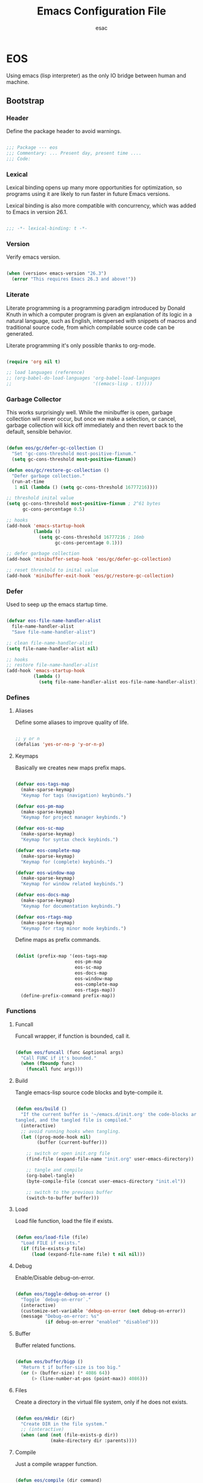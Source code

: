 #+TITLE: Emacs Configuration File
#+AUTHOR: esac
#+BABEL: :cache yes
#+PROPERTY: header-args :tangle yes

* EOS

  Using emacs (lisp interpreter) as the only IO bridge
  between human and machine.

** Bootstrap
*** Header

    Define the package header to avoid warnings.

    #+BEGIN_SRC emacs-lisp

    ;;; Package --- eos
    ;;; Commentary: ... Present day, present time ....
    ;;; Code:

    #+END_SRC

*** Lexical

    Lexical binding opens up many more opportunities
    for optimization, so programs using it are likely to run
    faster in future Emacs versions.

    Lexical binding is also more compatible with concurrency,
    which was added to Emacs in version 26.1.

    #+BEGIN_SRC emacs-lisp

    ;;; -*- lexical-binding: t -*-

    #+END_SRC

*** Version

    Verify emacs version.

    #+BEGIN_SRC emacs-lisp

    (when (version< emacs-version "26.3")
      (error "This requires Emacs 26.3 and above!"))

    #+END_SRC

*** Literate

    Literate programming is a programming paradigm
    introduced by Donald Knuth in which a computer program is
    given an explanation of its logic in a natural language,
    such as English, interspersed with snippets of macros and
    traditional source code, from which compilable source code
    can be generated.

    Literate programming it's only possible thanks to org-mode.

    #+BEGIN_SRC emacs-lisp

    (require 'org nil t)

    ;; load languages (reference)
    ;; (org-babel-do-load-languages 'org-babel-load-languages
    ;;                              '((emacs-lisp . t)))))

    #+END_SRC

*** Garbage Collector

    This works surprisingly well. While the minibuffer is open,
    garbage collection will never occur, but once we
    make a selection, or cancel, garbage collection will kick
    off immediately and then revert back to the default,
    sensible behavior.

    #+BEGIN_SRC emacs-lisp

    (defun eos/gc/defer-gc-collection ()
      "Set 'gc-cons-threshold most-positive-fixnum."
      (setq gc-cons-threshold most-positive-fixnum))

    (defun eos/gc/restore-gc-collection ()
      "Defer garbage collection."
      (run-at-time
       1 nil (lambda () (setq gc-cons-threshold 16777216))))

    ;; threshold inital value
    (setq gc-cons-threshold most-positive-fixnum ; 2^61 bytes
          gc-cons-percentage 0.5)

    ;; hooks
    (add-hook 'emacs-startup-hook
              (lambda ()
                (setq gc-cons-threshold 16777216 ; 16mb
                      gc-cons-percentage 0.1)))

    ;; defer garbage collection
    (add-hook 'minibuffer-setup-hook 'eos/gc/defer-gc-collection)

    ;; reset threshold to inital value
    (add-hook 'minibuffer-exit-hook 'eos/gc/restore-gc-collection)

    #+END_SRC

*** Defer

    Used to seep up the emacs startup time.

    #+BEGIN_SRC emacs-lisp

    (defvar eos-file-name-handler-alist
      file-name-handler-alist
      "Save file-name-handler-alist")

    ;; clean file-name-handler-alist
    (setq file-name-handler-alist nil)

    ;; hooks
    ;; restore file-name-handler-alist
    (add-hook 'emacs-startup-hook
              (lambda ()
                (setq file-name-handler-alist eos-file-name-handler-alist)))

    #+END_SRC

*** Defines
**** Aliases

     Define some aliases to improve quality of life.

     #+BEGIN_SRC emacs-lisp

     ;; y or n
     (defalias 'yes-or-no-p 'y-or-n-p)

     #+END_SRC

**** Keymaps

     Basically we creates new maps prefix maps.

     #+BEGIN_SRC emacs-lisp

     (defvar eos-tags-map
       (make-sparse-keymap)
       "Keymap for tags (navigation) keybinds.")

     (defvar eos-pm-map
       (make-sparse-keymap)
       "Keymap for project manager keybinds.")

     (defvar eos-sc-map
       (make-sparse-keymap)
       "Keymap for syntax check keybinds.")

     (defvar eos-complete-map
       (make-sparse-keymap)
       "Keymap for (complete) keybinds.")

     (defvar eos-window-map
       (make-sparse-keymap)
       "Keymap for window related keybinds.")

     (defvar eos-docs-map
       (make-sparse-keymap)
       "Keymap for documentation keybinds.")

     (defvar eos-rtags-map
       (make-sparse-keymap)
       "Keymap for rtag minor mode keybinds.")

     #+END_SRC

     Define maps as prefix commands.

     #+BEGIN_SRC emacs-lisp

     (dolist (prefix-map '(eos-tags-map
                           eos-pm-map
                           eos-sc-map
                           eos-docs-map
                           eos-window-map
                           eos-complete-map
                           eos-rtags-map))
       (define-prefix-command prefix-map))

     #+END_SRC

*** Functions
**** Funcall

     Funcall wrapper, if function is bounded, call it.

     #+BEGIN_SRC emacs-lisp

     (defun eos/funcall (func &optional args)
       "Call FUNC if it's bounded."
       (when (fboundp func)
         (funcall func args)))

     #+END_SRC

**** Build

     Tangle emacs-lisp source code blocks and byte-compile it.

     #+BEGIN_SRC emacs-lisp

     (defun eos/build ()
       "If the current buffer is '~/emacs.d/init.org' the code-blocks are
     tangled, and the tangled file is compiled."
       (interactive)
       ;; avoid running hooks when tangling.
       (let ((prog-mode-hook nil)
             (buffer (current-buffer)))

         ;; switch or open init.org file
         (find-file (expand-file-name "init.org" user-emacs-directory))

         ;; tangle and compile
         (org-babel-tangle)
         (byte-compile-file (concat user-emacs-directory "init.el"))

         ;; switch to the previous buffer
         (switch-to-buffer buffer)))

     #+END_SRC

**** Load

     Load file function, load the file if exists.

     #+BEGIN_SRC emacs-lisp

     (defun eos/load-file (file)
       "Load FILE if exists."
       (if (file-exists-p file)
           (load (expand-file-name file) t nil nil)))

     #+END_SRC

**** Debug

     Enable/Disable debug-on-error.

     #+BEGIN_SRC emacs-lisp

     (defun eos/toggle-debug-on-error ()
       "Toggle `debug-on-error`."
       (interactive)
       (customize-set-variable 'debug-on-error (not debug-on-error))
       (message "Debug-on-error: %s"
                (if debug-on-error "enabled" "disabled")))

     #+END_SRC

**** Buffer

     Buffer related functions.

     #+BEGIN_SRC emacs-lisp

     (defun eos/buffer/bigp ()
       "Return t if buffer-size is too big."
       (or (> (buffer-size) (* 4086 64))
           (> (line-number-at-pos (point-max)) 4086)))

     #+END_SRC

**** Files

     Create a directory in the virtual file system, only if
     he does not exists.

     #+BEGIN_SRC emacs-lisp

     (defun eos/mkdir (dir)
       "Create DIR in the file system."
       ;; (interactive)
       (when (and (not (file-exists-p dir))
                  (make-directory dir :parents))))

     #+END_SRC

**** Compile

     Just a compile wrapper function.

     #+BEGIN_SRC emacs-lisp

     (defun eos/compile (dir command)
       "Compile COMMAND at specific DIR.
     Just a `compile` function wrapper."
       (interactive)
       (if (file-exists-p dir)
           (let ((default-directory dir))
             (compile command))))

     #+END_SRC

**** Move

     Movement related functions and keybinds.

     #+BEGIN_SRC emacs-lisp

     (defun eos/move/beginning-of-line (arg)
       "Move point back to indentation(ARG) start, or line(ARG) start."
       (interactive "^p")
       (setq arg (or arg 1))

       ;; Move lines first
       (when (/= arg 1)
         (let ((line-move-visual nil))
           (forward-line (1- arg))))

       (let ((orig-point (point)))
         (back-to-indentation)
         (when (= orig-point (point))
           (move-beginning-of-line 1))))

     #+END_SRC

***** Binds

      #+BEGIN_SRC emacs-lisp

      ;; line movement
      (global-set-key (kbd "C-a") 'eos/move/beginning-of-line)
      (global-set-key (kbd "C-e") 'move-end-of-line)

      ;; word movement
      (global-set-key (kbd "C-<left>") 'backward-word)
      (global-set-key (kbd "C-<right>") 'forward-whitespace)

      ;; scroll movement
      (global-set-key (kbd "C-M-v") 'scroll-other-window)
      (global-set-key (kbd "C-M-y") 'scroll-other-window-down)

      #+END_SRC

**** Edit

     Editing related functions and keybinds.

***** Move

      Move related functions.

      #+BEGIN_SRC emacs-lisp

      (defun eos/edit/move-lines (n)
        "Move N lines, up if N is positive, else down."
        (let* (text-start
               text-end
               (region-start (point))
               (region-end region-start)
               swap-point-mark
               delete-latest-newline)

          ;; STEP 1: identifying the text to cut.
          (when (region-active-p)
            (if (> (point) (mark))
                (setq region-start (mark))
              (exchange-point-and-mark)
              (setq swap-point-mark t
                    region-end (point))))

          ;; text-end and region-end
          (end-of-line)

          (if (< (point) (point-max))
              (forward-char 1)
            (setq delete-latest-newline t)
            (insert-char ?\n))
          (setq text-end (point)
                region-end (- region-end text-end))

          ;; text-start and region-start
          (goto-char region-start)
          (beginning-of-line)
          (setq text-start (point)
                region-start (- region-start text-end))

          ;; STEP 2: cut and paste.
          (let ((text (delete-and-extract-region text-start text-end)))
            (forward-line n)
            ;; If the current-column != 0, I have moved the region at the bottom of a
            ;; buffer doesn't have the trailing newline.
            (when (not (= (current-column) 0))
              (insert-char ?\n)
              (setq delete-latest-newline t))
            (insert text))

          ;; STEP 3: Restoring.
          (forward-char region-end)

          (when delete-latest-newline
            (save-excursion
              (goto-char (point-max))
              (delete-char -1)))

          (when (region-active-p)
            (setq deactivate-mark nil)
            (set-mark (+ (point) (- region-start region-end)))
            (if swap-point-mark
                (exchange-point-and-mark)))))

      (defun eos/edit/move-lines-up (n)
        "Move N lines up."
        (interactive "p")
        (if (eq n nil)
            (setq n 1))
        (eos/edit/move-lines (- n)))

      (defun eos/edit/move-lines-down (n)
        "Move N lines down."
        (interactive "p")
        (if (eq n nil)
            (setq n 1))
        (eos/edit/move-lines n))

      (defun eos/edit/move-words-left (n)
        "Move word N times to the left."
        (interactive "p")
        (if (eq n nil)
            (setq n 1))
        (transpose-words (- n)))

      #+END_SRC

***** Indent

      #+BEGIN_SRC emacs-lisp

      (defun eos/edit/indent-buffer ()
        "Indent the currently visited buffer."
        (interactive)
        (indent-region (point-min) (point-max)))

      (defun eos/edit/indent-region-or-buffer ()
        "Indent a region if selected, otherwise the whole buffer."
        (interactive)
        (save-excursion
          (if (region-active-p)
              (progn
                (indent-region (region-beginning) (region-end))
                (message "Indented selected region."))
            (progn
              (eos/edit/indent-buffer)
              (message "Indented buffer.")))))

      #+END_SRC

***** Duplicate

      #+BEGIN_SRC emacs-lisp

      (defun eos/edit/duplicate-current-line-or-region (arg)
        "Duplicates the current line or region ARG times.
        If there's no region, the current line will be duplicated.
        However, if there's a region, all lines that region covers will be duplicated."
        (interactive "p")
        (let (beg end (origin (point)))
          (if (and mark-active (> (point) (mark)))
              (exchange-point-and-mark))
          (setq beg (line-beginning-position))
          (if mark-active
              (exchange-point-and-mark))
          (setq end (line-end-position))
          (let ((region (buffer-substring-no-properties beg end))
                (i arg))
            (while (> i 0)
              (goto-char end)
              (newline)
              (insert region)
              (setq end (point))
              (setq i (1- i)))
            (goto-char (+ origin (* (length region) arg) arg)))))

      #+END_SRC

***** Binds

      #+BEGIN_SRC emacs-lisp

      ;; edit
      (global-set-key (kbd "M-i") 'eos/edit/indent-region-or-buffer)
      (global-set-key (kbd "M-j") 'eos/edit/duplicate-current-line-or-region)

      (global-set-key (kbd "M-p") 'eos/edit/move-lines-up)
      (global-set-key (kbd "M-n") 'eos/edit/move-lines-down)

      #+END_SRC

**** Kill

     Killing (buffers) related functions.

     #+BEGIN_SRC emacs-lisp

     (defun eos/kill-buffer (buffer-name)
       "Kill BUFFER-NAME if exists."
       (when (get-buffer buffer-name)
         (kill-buffer buffer-name)))

     (defun eos/kill/current-buffer ()
       "Kill the current buffer without prompting."
       (interactive)
       (kill-buffer (current-buffer)))

     #+END_SRC

**** Run

     Execute related functions.

     #+BEGIN_SRC emacs-lisp

     (defun eos/run/proc (name)
       "Run a process defined by NAME."
       (if (executable-find name)
           (start-process name nil name)
         nil))

     #+END_SRC

**** Misc

     Miscellaneous (auxiliary) useful functions.

     #+BEGIN_SRC emacs-lisp

     ;;; Get symbol at point, maybe
     (defun eos/get-selected-text-or-symbol-at-point ()
       "Get the text in region or symbol at point.

     If region is active, return the text in that region.  Else if the
     point is on a symbol, return that symbol name.  Else return nil."
       (cond ((use-region-p)
              (buffer-substring-no-properties (region-beginning) (region-end)))
             ((symbol-at-point)
              (substring-no-properties (thing-at-point 'symbol)))
             (t
              nil)))

     #+END_SRC

**** Font

     A safe set frame font function.

     #+BEGIN_SRC emacs-lisp

     (defun eos/set-frame-font (font)
       "Set the default font to FONT."
       (cond ((find-font (font-spec :name font))
              (set-frame-font font nil t))))

     #+END_SRC

** Vanilla
*** Cursor

    On a text terminal, the cursor's appearance is controlled by the
    terminal, largely out of the control of Emacs.
    Some terminals offer two different cursors: a visible static
    cursor, and a very visible blinking cursor.
    By default, Emacs uses the very visible cursor, and switches
    to it when you start or resume Emacs. If the variable
    visible-cursor is nil when Emacs starts or resumes, it uses
    the normal cursor.

    #+BEGIN_SRC emacs-lisp

    ;; non-nil means to make the cursor very visible
    (customize-set-variable 'visible-cursor nil)

    #+END_SRC

*** Window

    Emacs windows system.

    Characteristics:

    - Each Emacs window displays one Emacs buffer at any time.
    - A single buffer may appear in more than one window.
    - Emacs can split a frame into two or many windows.
    - Multiple frames always imply multiple windows, because each
      frame has its own set of windows.
    - Each window belongs to one and only one frame.

    Configure/customize windows standard/basic options,
    the description of each one can be found on the
    commentaries.

    #+BEGIN_SRC emacs-lisp

    ;; scroll options
    ;; number of lines of margin at the top and bottom of a window
    (customize-set-variable 'scroll-margin 0)

    ;; scroll up to this many lines, to bring point back on screen
    (customize-set-variable 'scroll-conservatively 100)

    ;; t means point keeps its screen position
    (customize-set-variable 'scroll-preserve-screen-position t)

    ;; non-nil means mouse commands use dialog boxes to ask questions
    (customize-set-variable 'use-dialog-box nil)

    ;; set window margins
    ;; width in columns of left marginal area for display of a buffer
    (customize-set-variable 'left-margin-width 1)

    ;; width in columns of right marginal area for display of a buffer.
    (customize-set-variable 'right-margin-width 1)

    ;; binds (global)
    (global-set-key (kbd "s-l") 'shrink-window-horizontally)
    (global-set-key (kbd "s-h") 'enlarge-window-horizontally)
    (global-set-key (kbd "s-j") 'shrink-window)
    (global-set-key (kbd "s-k") 'enlarge-window)

    ;; next and previous buffer (on current window)
    (define-key ctl-x-map (kbd "C-,") 'previous-buffer)
    (define-key ctl-x-map (kbd "C-.") 'next-buffer)

    ;; binds (eos-window prefix map)
    (define-key eos-window-map (kbd "1") 'maximize-window)
    (define-key eos-window-map (kbd "q") 'minimize-window)
    (define-key eos-window-map (kbd "w") 'balance-windows)

    ;; binds ctl-x-map (C-x w)
    (define-key ctl-x-map (kbd "w") 'eos-window-map)

    ;; kill buffer and window
    (define-key ctl-x-map (kbd "C-k") 'kill-buffer-and-window)

    #+END_SRC

**** The Zen of Buffer Display

     In its most simplistic form, a frame accommodates always
     one single window that can be used for displaying a buffer.
     As a consequence, it is always the latest call of display-buffer
     that will have succeeded in placing its buffer there.

     #+BEGIN_SRC emacs-lisp

     (add-to-list 'display-buffer-alist
                  '(("\\*Choices\\*"
                     (display-buffer-below-selected display-buffer-at-bottom)
                     (inhibit-same-window . t)
                     (window-height . fit-window-to-buffer))))

     #+END_SRC

*** Startup

    Customize/configure: ~startup.el~ related options.

    #+BEGIN_SRC emacs-lisp

    ;; custom
    ;; non-nil inhibits the startup screen.
    (customize-set-variable 'inhibit-startup-screen t)

    ;; non-nil inhibits the startup screen
    (customize-set-variable 'inhibit-startup-message t)

    ;; non-nil inhibits the initial startup echo area message
    (customize-set-variable 'inhibit-startup-echo-area-message t)

    #+END_SRC

*** Buffer

    Configure/customize standard/basic buffer options.

    #+BEGIN_SRC emacs-lisp
    ;; custom
    ;; non-nil means do not display continuation lines.
    (customize-set-variable 'truncate-lines nil)

    ;; sentences should be separated by a single space,
    ;; so treat two sentences as two when filling
    (customize-set-variable 'sentence-end-double-space nil)

    ;; default indent
    ;; distance between tab stops (for display of tab characters), in columns.
    (customize-set-variable 'tab-width 4)

    ;; indentation can insert tabs if this is non-nil.
    (customize-set-variable 'indent-tabs-mode nil)

    ;; kill process not confirmation required
    ;; list of functions called with no args to query before killing a buffer.
    ;; The buffer being killed will be current while the functions are running.
    (customize-set-variable
     'kill-buffer-query-functions
     (remq 'process-kill-buffer-query-function kill-buffer-query-functions))

    ;; non-nil means load prefers the newest version of a file.
    (customize-set-variable 'load-prefer-newer t)

    ;; hooks
    (add-hook 'buffer-list-update-hook
              (lambda ()
                (if (eos/buffer/bigp)
                    (or display-line-numbers
                        (eos/funcall 'display-line-numbers 0)))))

    #+END_SRC

*** Buffer-menu

    The Buffer Menu is used to view, edit, delete, or change attributes
    of buffers. The entry points are C-x C-b (`list-buffers') and
    M-x buffer-menu.

*** Minibuffer

    Minibuffer related options.

    #+BEGIN_SRC emacs-lisp

    ;; non-nil means to allow minibuffer commands while in the minibuffer
    (customize-set-variable 'enable-recursive-minibuffers t)

    #+END_SRC

*** Coding-system

    Configure/set coding-system (UTF8), everywhere!

    #+BEGIN_SRC emacs-lisp

    ;; coding system to use with system messages
    (customize-set-variable 'locale-coding-system 'utf-8)

    ;; coding system to be used for encoding the buffer contents on saving
    (customize-set-variable 'buffer-file-coding-system 'utf-8)

    ;; add coding-system at the front of the priority list for automatic detection
    (prefer-coding-system 'utf-8)

    ;; set coding system (UFT8)
    (set-language-environment "UTF-8")
    (set-terminal-coding-system 'utf-8)
    (set-keyboard-coding-system 'utf-8)
    (set-selection-coding-system 'utf-8)

    #+END_SRC

*** Simple

    A grab-bag of basic Emacs commands not specifically related to
    some major mode or to file-handling.

    #+BEGIN_SRC emacs-lisp

    (when (require 'simple nil t)
      (progn
        ;; custom
        ;; don't omit information when lists nest too deep.
        (customize-set-variable 'eval-expression-print-level nil)

        ;; binds
        (define-key ctl-x-map (kbd "C-g") 'keyboard-quit)

        ;; enable
        ;; column number display in the mode line
        (eos/funcall 'column-number-mode 1)

        ;; buffer size display in the mode line
        (eos/funcall 'size-indication-mode 1)))

    #+END_SRC

*** Prog-mode

    Generic programming mode, from which others derive.

    #+BEGIN_SRC emacs-lisp

    (require 'prog-mode nil t)

    #+END_SRC

*** Server

    Allow this Emacs process to be a server for client processes.
    This starts a server communications subprocess through which
    client "editors" can send your editing commands to this
    Emacs job. To use the server, set up the program emacsclient
    in the Emacs distribution as your standard "editor".

    #+BEGIN_SRC emacs-lisp

    (when (require 'server nil t)
      (progn
        ;; hooks
        ;; enable emacs server after startup
        (add-hook 'emacs-startup-hook
                  (lambda ()
                    (eos/funcall 'server-start)))))

    #+END_SRC

*** Help
**** Help

     GNU Emacs's built-in help system, the one invoked by
     M-x help-for-help.

     #+BEGIN_SRC emacs-lisp

     (when (require 'help nil t)
       (progn
         ;; custom
         ;; always select the help window
         (customize-set-variable 'help-window-select t)))

     ;; binds
     (when (boundp 'help-map)
       (progn
         ;; clean, quality of life
         (define-key help-map (kbd "<help>") nil)
         (define-key help-map (kbd "<f1>") nil)
         (define-key help-map (kbd "C-n") nil)
         (define-key help-map (kbd "C-h") nil)
         (define-key help-map (kbd "C-;") nil)
         (define-key help-map (kbd "K") nil)
         (define-key help-map (kbd "RET") nil)))

     #+END_SRC

**** Help-mode

     Help-mode, which is the mode used by *Help* buffers, and
     associated support machinery, such as adding hyperlinks, etc...

     #+BEGIN_SRC emacs-lisp

     (require 'help-mode nil t)

     ;; binds
     (when (boundp 'help-mode-map)
       (progn
         (define-key help-mode-map (kbd "C-j") 'push-button)))

     #+END_SRC

*** Info

    The GNU Project distributes most of its manuals in the Info format,
    which you read using an Info reader.

    #+BEGIN_SRC emacs-lisp

    (when (require 'info nil t)
      (progn
        ;; custom
        ;; non-nil means don’t record intermediate Info nodes to the history
        (customize-set-variable 'info-history-skip-intermediate-nodes nil)

        ;; 0 means do not display breadcrumbs
        ;; (customize-set-variable 'info-breadcrumbs-depth 0)
        ))

    #+END_SRC

*** Fringe

    Contains code to initialize the built-in fringe bitmaps
    as well as helpful functions for customizing the appearance of the
    fringe.

    #+BEGIN_SRC emacs-lisp

    (when (require 'fringe nil t)
      (progn
        ;; disable
        (add-hook 'after-init-hook
                  (lambda ()
                    ;; set the default appearance of fringes on the selected frame
                    ;; 1 ->  ("no-fringes" . 0)
                    (set-fringe-style 1)))))

    #+END_SRC

*** Files

    Defines most of Emacs's file- and directory-handling functions,
    including basic file visiting, backup generation, link handling,
    ITS-id version control, load- and write-hook handling, and the like.

    #+BEGIN_SRC emacs-lisp

    (when (require 'files nil t)
      (progn
        ;; custom
        ;; control use of version numbers for backup files.
        (customize-set-variable 'version-control t)

        ;; non-nil means always use copying to create backup files
        (customize-set-variable 'backup-by-copying t)

        ;; number of newest versions to keep when a new numbered backup is made
        (customize-set-variable 'kept-new-versions 6)

        ;; number of oldest versions to keep when a new numbered backup is made
        (customize-set-variable 'kept-old-versions 2)

        ;; if t, delete excess backup versions silently
        (customize-set-variable 'delete-old-versions t)

        ;; non-nil means make a backup of a file the first time it is saved
        (customize-set-variable 'make-backup-files nil)

        ;; non-nil says by default do auto-saving of every file-visiting buffer
        (customize-set-variable 'auto-save-default nil)

        ;; most *NIX tools work best when files are terminated
        ;; with a newline
        (customize-set-variable 'require-final-newline t)

        ;; backup directory list
        ;; alist of filename patterns and backup directory names
        ;; TODO: remove the hardcoded path and use user-emacs-directory
        (customize-set-variable 'backup-directory-alist '(("" . "~/.emacs.d/backup")))))

    ;; create cache directory
    (eos/mkdir (concat user-emacs-directory "cache"))

    #+END_SRC

*** Recentf

    The recent files list is automatically saved across Emacs
    sessions. You can customize the number of recent files displayed,
    the location of the menu and others options
    (see the source code for details).

    #+BEGIN_SRC emacs-lisp

    (when (require 'recentf nil t)
      (progn
        ;; custom
        ;; file to save the recent list into.
        (customize-set-variable
         'recentf-save-file (concat user-emacs-directory "cache/recentf"))))

    #+END_SRC

*** Bookmark

    The bookmark list is sorted lexically by default, but you can turn
    this off by setting bookmark-sort-flag to nil. If it is nil, then
    the list will be presented in the order it is recorded
    (chronologically), which is actually fairly useful as well.

    #+BEGIN_SRC emacs-lisp

    (when (require 'bookmark nil t)
      (progn
        ;; custom
        ;; file in which to save bookmarks by default.
        (customize-set-variable
         'bookmark-default-file (concat user-emacs-directory "cache/bookmarks"))))

    #+END_SRC

*** Savehist

    Many editors (e.g. Vim) have the feature of saving minibuffer
    history to an external file after exit.  This package provides the
    same feature in Emacs.  When set up, it saves recorded minibuffer
    histories to a file (`~/.emacs-history' by default).  Additional
    variables may be specified by customizing
    `savehist-additional-variables'.

    #+BEGIN_SRC emacs-lisp

    (when (require 'savehist nil t)
      (progn
        ;; file name where minibuffer history is saved to and loaded from.
        (customize-set-variable
         'savehist-file (concat user-emacs-directory "cache/history"))

        ;; if non-nil, save all recorded minibuffer histories.
        (customize-set-variable 'savehist-save-minibuffer-history t)

        ;; enable savehist mode
        (eos/funcall 'savehist-mode 1)))

    #+END_SRC

*** Frame

    When Emacs is started on a graphical display, e.g., on the X Window
    System, it occupies a graphical system-level display region.  In this
    manual, we call this a “frame”, reserving the word “window” for the part
    of the frame used for displaying a buffer.

    - A frame initially contains one window, but it can be subdivided
      into multiple windows

    Configure/customize frame related options:

    #+BEGIN_SRC emacs-lisp

    (when (require 'frame nil t)
      (progn
        ;; custom
        ;; with some window managers you may have to set this to non-nil
        ;; in order to set the size of a frame in pixels, to maximize
        ;; frames or to make them fullscreen.
        (customize-set-variable 'frame-resize-pixelwise t)

        ;; normalize before maximize
        (customize-set-variable 'x-frame-normalize-before-maximize t)

        ;; set frame title format
        (customize-set-variable 'frame-title-format
                                '((:eval (if (buffer-file-name)
                                             (abbreviate-file-name (buffer-file-name))
                                           "%b"))))

        ;; alist of parameters for the initial X window frame
        (add-to-list 'initial-frame-alist '(fullscreen . fullheight))

        ;; (vertical-scroll-bars)
        ;; (bottom-divider-width . 0)
        ;; (right-divider-width . 6)))

        ;; alist of default values for frame creation
        (add-to-list 'default-frame-alist '(internal-border-width . 2))

        ;; set frame font
        (eos/set-frame-font "Hermit Light:pixelsize=18")

        ;; hooks
        ;; enable window divider
        (add-hook 'after-init-hook
                  (lambda()
                    (eos/funcall 'window-divider-mode)))

        ;; disable blink cursor
        (add-hook 'emacs-startup-hook
                  (lambda()
                    (eos/funcall 'blink-cursor-mode 0)))))

    ;; binds
    (global-set-key (kbd "s-o") 'other-frame)

    ;; set font by face attribute (reference)
    ;; (set-face-attribute 'default nil :height)

    #+END_SRC

*** Windmove

    This package defines a set of routines, windmove-{left,up,right,
    down}, for selection of windows in a frame geometrically.
    For example, `windmove-right' selects the window immediately to the
    right of the currently-selected one.

    #+BEGIN_SRC emacs-lisp

    (when (require 'windmove nil t)
      (progn
        ;; enable
        ;; window move default keybinds (shift-up/down etc..)
        (eos/funcall 'windmove-default-keybindings)))

    #+END_SRC

*** Page

    This package provides the page-oriented movement and
    selection commands documented in the Emacs manual.

    #+BEGIN_SRC emacs-lisp

    (when (require 'page nil t)
      (progn
        ;; enable narrow functions
        (put 'narrow-to-page 'disabled nil)
        (put 'narrow-to-region 'disabled nil)))

    #+END_SRC

*** Kmacro

    The kmacro package provides the user interface to emacs' basic
    keyboard macro functionality.  With kmacro, two function keys are
    dedicated to keyboard macros, by default F3 and F4.

    #+BEGIN_SRC emacs-lisp

    (when (require 'kmacro nil t)
      (progn
        ;; binds
        (define-key ctl-x-map (kbd "m") 'kmacro-keymap)))

    #+END_SRC

*** Paren

    It will display highlighting on whatever paren matches the one
    before or after point.

    #+BEGIN_SRC emacs-lisp

    (require 'paren nil t)

    ;; enable
    ;; visualization of matching parens
    (eos/funcall 'show-paren-mode 1)

    #+END_SRC

*** Hideshow

    Minor mode to hide and show code and comment blocks.

    #+BEGIN_SRC emacs-lisp

    (when (require 'hideshow nil t)
      (progn
        ;; hooks
        (add-hook 'prog-mode-hook 'hs-minor-mode)

        ;; binds
        (define-key ctl-x-map (kbd "[") 'hs-toggle-hiding)))

    #+END_SRC

*** Elec-pair

    Electric pairing: automatically matches parenthesis pairs,
    should be enabled regardless the current major mode.

    #+BEGIN_SRC emacs-lisp

    (when (require 'elec-pair nil t)
      (progn
        ;; custom
        ;; alist of pairs that should be used regardless of major mode.
        (customize-set-variable 'electric-pair-pairs
                                '((?\{ . ?\})
                                  (?\( . ?\))
                                  (?\[ . ?\])
                                  (?\" . ?\")))

        ;; enable
        (eos/funcall 'electric-pair-mode 1)))

    #+END_SRC

*** Newcomment

    This library contains functions and variables for commenting and
    uncommenting source code.

    #+BEGIN_SRC emacs-lisp

    (when (require 'newcomment nil t)
      (progn
        ;; binds
        (global-set-key (kbd "M-c") 'comment-or-uncomment-region)))

    #+END_SRC

*** Time

    Facilities to display current time/date and a new-mail indicator
    in the Emacs mode line.

    #+BEGIN_SRC emacs-lisp

    (when (require 'time nil t)
      (progn
        ;; custom
        ;; seconds between updates of time in the mode line.
        (customize-set-variable 'display-time-interval 15)

        ;; non-nil indicates time should be displayed as hh:mm, 0 <= hh <= 23
        (customize-set-variable 'display-time-24hr-format t)

        ;; set format time string
        (customize-set-variable 'display-time-format "%H:%M")

        ;; load-average values below this value won’t be shown in the mode line.
        (customize-set-variable 'display-time-load-average-threshold 1.0)

        ;; enable display time
        (eos/funcall 'display-time-mode 1)))

    #+END_SRC

*** Tool-bar

    Provides `tool-bar-mode' to control display of the tool-bar and
    bindings for the global tool bar with convenience functions
    `tool-bar-add-item' and `tool-bar-add-item-from-menu'.

    Tool bar in all graphical frames disabled by default.

    #+BEGIN_SRC emacs-lisp

    (when (require 'tool-bar nil t)
      (progn
        ;; disable
        (eos/funcall 'tool-bar-mode 0)))

    #+END_SRC

*** Tooltip

    When this global minor mode is enabled, Emacs displays help
    text (e.g. for buttons and menu items that you put the mouse on)
    in a pop-up window.

    Disabled by default.

    #+BEGIN_SRC emacs-lisp

    (when (require 'tooltip nil t)
      (progn
        ;; disable tooltip
        (eos/funcall 'tooltip-mode 0)))

    #+END_SRC

*** Menu-bar

    Each Emacs frame normally has a "menu bar" at the top which you can use
    to perform common operations. There's no need to list them here, as you
    can more easily see them yourself.

    Disabled by default.

    #+BEGIN_SRC emacs-lisp

    (when (require 'menu-bar nil t)
      (progn
        ;; disable menu-bar
        (eos/funcall 'menu-bar-mode 0)))

    #+END_SRC

*** Scroll-bar

    Specify whether to have vertical scroll bars, and on which side.
    Disabled by default.

    #+BEGIN_SRC emacs-lisp

    (when (require 'scroll-bar nil t)
      (progn
        ;; disable scroll bar
        (eos/funcall 'scroll-bar-mode 0)))

    #+END_SRC

*** Hl-line

    Provides a local minor mode (toggled by M-x hl-line-mode) and
    a global minor mode (toggled by M-x global-hl-line-mode) to
    highlight, on a suitable terminal, the line on which point is.

    #+BEGIN_SRC emacs-lisp

    (when (require 'hl-line nil t)
      (progn
        ;; enable highlight line
        (eos/funcall 'global-hl-line-mode 1)))

    #+END_SRC

*** Linum

    Display line numbers for the current buffer.

    #+BEGIN_SRC emacs-lisp

    (when (require 'linum nil t)
      (progn
        ;; custom
        ;; format used to display line numbers.
        (customize-set-variable 'linum-format " %2d ")))

    #+END_SRC

*** Display-line-numbers

    Display line numbers in the buffer.
    Provides a minor mode interface for `display-line-numbers'.

    #+BEGIN_SRC emacs-lisp

    (when (require 'display-line-numbers nil t)
      (progn
        ;; hooks
        (add-hook 'prog-mode-hook 'display-line-numbers-mode)))

    ;; enable display line numbers mode
    ;; (eos/funcall 'global-display-line-numbers-mode 1)))

    #+END_SRC

*** Delsel

    This package makes the active region be pending delete, meaning that
    text inserted while the region is active will replace the region contents.
    This is a popular behavior of personal computers text editors.

    #+BEGIN_SRC emacs-lisp

    (when (require 'delsel nil t)
      (progn
        ;; delete selection-mode
        (eos/funcall 'delete-selection-mode 1)))

    #+END_SRC

*** Whitespace

    This package is a minor mode to visualize and clean
    blanks (TAB, (HARD) SPACE and NEWLINE).

    #+BEGIN_SRC emacs-lisp

    (when (require 'whitespace nil t)
      (progn
        ;; hooks
        ;; clean whitespace and newlines before buffer save
        (add-hook 'before-save-hook 'whitespace-cleanup)

        ;; binds
        (define-key ctl-x-map (kbd ".") 'whitespace-mode)))

    #+END_SRC

*** Subword

    This package provides the `subword' minor mode, which merges the
    old remap-based subword.el (derived from cc-mode code) and
    cap-words.el, which takes advantage of core Emacs
    word-motion-customization functionality.

    #+BEGIN_SRC emacs-lisp

    (when (require 'subword nil t)
      (progn
        ;; enable
        (eos/funcall 'global-subword-mode 1)))

    #+END_SRC

*** Face-remap

    This package defines some simple operations that can be used for
    maintaining the `face-remapping-alist' in a cooperative way.
    This is especially important for the `default' face.

    #+BEGIN_SRC emacs-lisp

    (when (require 'face-remap nil t)
      (progn
        ;; binds
        ;; text scale adjust
        (define-key ctl-x-map (kbd "=") 'text-scale-adjust)))

    #+END_SRC

*** Completion

    After you type a few characters, pressing the `complete'
    key inserts the rest of the word you are likely to type.

    #+BEGIN_SRC emacs-lisp

    (when (require 'completion nil t)
      (progn
        ;; custom
        ;; how far to search in the buffer when looking for completions. Hide
        ;; in number of characters.  If nil, search the whole buffer.
        (customize-set-variable 'completion-search-distance 0)

        ;; if non-nil, the next completion prompt does a cdabbrev search.
        (customize-set-variable 'completion-cdabbrev-prompt-flag t)

        ;; non-nil means show help message in *Completions* buffer.
        (customize-set-variable 'completion-show-help t)

        ;; non-nil means separator characters mark previous word as used
        (customize-set-variable 'completion-on-separator-character t)

        ;; the filename to save completions to.
        (customize-set-variable
         'save-completions-file-name
         (expand-file-name "cache/completitions" user-emacs-directory))

        ;; non-nil means save most-used completions when exiting emacs
        (customize-set-variable 'save-completions-flag t)

        ;; Discard a completion if unused for this many hours. Hide
        ;; (1 day = 24, 1 week = 168).  If this is 0, non-permanent completions
        ;; will not be saved unless these are used.  Default is two weeks.
        (customize-set-variable 'save-completions-retention-time 0)

        ;; enable
        ;; dynamic completion on
        (eos/funcall 'dynamic-completion-mode 0)))

    ;; add display-buffer-alist
    (add-to-list 'display-buffer-alist
                 '("\\*Completions\\*" display-buffer-below-selected))

    #+END_SRC

**** Utils

     #+BEGIN_SRC emacs-lisp

     (defun eos/complete-or-indent ()
       (interactive)
       (if (looking-at "\\_>")
           (when (fboundp 'complete)
             (complete nil)))
       (indent-according-to-mode))

     (defun eos/complete-at-point-or-indent ()
       "This smart tab is minibuffer compliant: it acts as usual in
     the minibuffer. Else, if mark is active, indents region. Else if
     point is at the end of a symbol, expands it. Else indents the
     current line."
       (interactive)
       (if (minibufferp)
           (unless (minibuffer-complete)
             (complete-symbol nil))
         (if mark-active
             (indent-region (region-beginning)
                            (region-end))
           (if (looking-at "\\_>")
               (complete-symbol nil)
             (indent-according-to-mode)))))

     #+END_SRC

**** Binds

     #+BEGIN_SRC emacs-lisp

     ;; binds (testing)
     (global-set-key (kbd "M-RET") 'eos/complete-or-indent)

     #+END_SRC

*** Dabbrev

    The purpose with this package is to let you write just a few
    characters of words you've written earlier to be able to expand
    them.

    #+BEGIN_SRC emacs-lisp

    (when (require 'dabbrev nil t)
      (progn
        ;; custom
        ;; non-nil means case sensitive search.
        (customize-set-variable 'dabbrev-upcase-means-case-search t)

        ;; whether dabbrev treats expansions as the same if they differ in case
        ;; a value of nil means treat them as different.
        (customize-set-variable 'dabbrev-case-distinction t)))

    #+END_SRC

*** Custom

    Emacs has many settings which you can change. Most settings are
    customizable variables, which are also called user options.
    There is a huge number of customizable variables,
    controlling numerous aspects of Emacs behavior.

    #+BEGIN_SRC emacs-lisp

    (when (require 'custom nil t)
      (progn
        ;; custom
        ;; file used for storing customization information.
        ;; The default is nil, which means to use your init file
        ;; as specified by ‘user-init-file’.  If the value is not nil,
        ;; it should be an absolute file name.
        (customize-set-variable
         'custom-file (concat (expand-file-name user-emacs-directory) "custom.el"))))

    ;; load custom-file
    (eos/load-file custom-file)

    #+END_SRC

*** Forms

    Forms mode means visiting a data file which is supposed to consist
    of records each containing a number of fields. The records are
    separated by a newline, the fields are separated by a user-defined
    field separator (default: TAB). When shown, a record is
    transferred to an Emacs buffer and presented using a user-defined
    form. One record is shown at a time.

    #+BEGIN_SRC emacs-lisp

    (require 'forms nil t)

    #+END_SRC

** Applications
*** Package Manager
**** Cask

     Cask is a project management tool fo Emacs that helps
     automate the package development cycle; development,
     dependencies, testing, building, packaging and more.

     Cask can also be used to manage dependencies for your local
     Emacs configuration.

     I do prefer cask over packages.el, because the management
     of third party packages can be done outside of emacs,
     provinding more control and flexibility.

     #+BEGIN_SRC emacs-lisp

     ;; avoid warnings when byte-compile
     (eval-when-compile
       ;; eval require when compile
       (require 'cask "~/.cask/cask.el" t)

       ;; enable
       (if (fboundp 'cask-initialize)
           (cask-initialize)))

     ;; load cask
     (require 'cask "~/.cask/cask.el" t)

     ;; initialize cask
     (eos/funcall 'cask-initialize)

     #+END_SRC

*** Window Manager
**** Exwm

     EXWM (Emacs X Window Manager) is a full-featured tiling X window manager
     for Emacs built on top of [XELB].

     #+BEGIN_SRC emacs-lisp

     (when (require 'exwm nil t)
       (progn
         (require 'exwm-config nil t)

         ;; set exwm workspaces number
         (customize-set-variable 'exwm-workspace-number 0)

         ;; show workspaces in all buffers
         (customize-set-variable 'exwm-workspace-show-all-buffers t)

         ;; non-nil to allow switching to buffers on other workspaces
         (customize-set-variable 'exwm-layout-show-all-buffers t)

         ;; non-nil to force managing all X windows in tiling layout.
         (customize-set-variable 'exwm-manage-force-tiling t)

         ;; exwn global keybindings
         (customize-set-variable 'exwm-input-global-keys
                                 `(([?\s-r] . exwm-reset)
                                   ([?\s-q] . exwm-input-toggle-keyboard)
                                   ;; ([?\s-w] . exwm-workspace-switch)
                                   ;; ([?\s-k] . exwm-workspace-delete)
                                   ;; ([?\s-a] . exwm-workspace-swap)

                                   ;; create and switch to workspaces
                                   ,@(mapcar (lambda (i)
                                               `(,(kbd (format "s-%d" i)) .
                                                 (lambda ()
                                                   (interactive)
                                                   (exwm-workspace-switch-create ,i))))
                                             (number-sequence 0 4))))

         ;; The following example demonstrates how to use simulation keys to mimic
         ;; the behavior of Emacs.  The value of `exwm-input-simulation-keys` is a
         ;; list of cons cells (SRC . DEST), where SRC is the key sequence you press
         ;; and DEST is what EXWM actually sends to application.  Note that both SRC
         ;; and DEST should be key sequences (vector or string).
         (customize-set-variable 'exwm-input-simulation-keys
                                 '(
                                   ;; movement
                                   ([?\C-b] . [left])
                                   ([?\M-b] . [C-left])
                                   ([?\C-f] . [right])
                                   ([?\M-f] . [C-right])
                                   ([?\C-p] . [up])
                                   ([?\C-n] . [down])
                                   ([?\C-a] . [home])
                                   ([?\C-e] . [end])
                                   ([?\M-v] . [prior])
                                   ([?\C-v] . [next])
                                   ([?\C-d] . [delete])
                                   ([?\C-k] . [S-end delete])

                                   ;; cut/paste.
                                   ([?\C-w] . [?\C-x])
                                   ([?\M-w] . [?\C-c])
                                   ([?\C-y] . [?\C-v])

                                   ;; Escape (cancel)
                                   ([?\C-g] . [escape])

                                   ;; search
                                   ([?\C-s] . [?\C-f])))))

     ;; this little bit will make sure that XF86 keys work in exwm buffers as well
     (if (boundp 'exwm-input-prefix-keys)
         (progn
           (dolist (key '(XF86AudioLowerVolume
                          XF86AudioRaiseVolume
                          XF86PowerOff
                          XF86AudioMute
                          XF86AudioPlay
                          XF86AudioStop
                          XF86AudioPrev
                          XF86AudioNext
                          XF86ScreenSaver
                          XF68Back
                          XF86Forward
                          Scroll_Lock
                          print))
             (cl-pushnew key exwm-input-prefix-keys))))

     ;; enable exwm
     (eos/funcall 'exwm-enable)

     ;; All buffers created in EXWM mode are named "*EXWM*". You may want to
     ;; change it in `exwm-update-class-hook' and `exwm-update-title-hook', which
     ;; are run when a new X window class name or title is available.  Here's
     ;; some advice on this topic:
     ;; + Always use `exwm-workspace-rename-buffer` to avoid naming conflict.
     ;; + For applications with multiple windows (e.g. GIMP), the class names of
     ;; all windows are probably the same.  Using window titles for them makes
     ;; more sense.
     (require 'exwm-core nil t)
     (require 'exwm-workspace nil t)

     ;; hooks
     ;; update the buffer name by X11 window title
     (add-hook 'exwm-update-title-hook
               (lambda ()
                 (exwm-workspace-rename-buffer
                  (concat "[" exwm-class-name "] " exwm-title))))

     #+END_SRC

**** Exwm-randr

     This module adds Randr support for EXWM.
     Currently it requires external tools such as xrandr(1)
     to properly configure Randr first.

     #+BEGIN_SRC emacs-lisp

     (when (require 'exwm-randr nil t)
       (progn
         ;; custom
         ;; monitors: check the xrandr(1) output and use the same name/order
         ;; TODO: create a func that retrieves these values from xrandr
         (customize-set-variable
           'exwm-randr-workspace-monitor-plist '(0 "eDP-1"
                                                 1 "HDMI-1"
                                                 2 "HDMI-1"))

         (customize-set-variable 'exwm-workspace-number
                                 (if (boundp 'exwm-randr-workspace-monitor-plist)
                                     (progn
                                       (/ (safe-length exwm-randr-workspace-monitor-plist) 2))
                                   1))))
     ;; enable
     (exwm-randr-enable)

     #+END_SRC

**** Helm-exwm

     #+BEGIN_SRC emacs-lisp

     (defvar eos/helm-source-exwm-buffers
       nil
       "Helm exwm buffers source.")

     (when (require 'helm-exwm nil t)
       (progn
         ;; exwm buffers list
         (setq eos/helm-source-exwm-buffers
               (if (fboundp 'helm-exwm-build-source)
                   (helm-exwm-build-source)))))

     #+END_SRC

*** Process
**** Async

     Adds the ability to call asynchronous functions and process with
     ease. See the documentation for `async-start' and `async-start-process'.

     #+BEGIN_SRC emacs-lisp

     (require 'async nil t)
     (require 'async-bytecomp nil t)

     ;; to run command without displaying the output in a window
     (add-to-list 'display-buffer-alist
                  '("\\*Async Shell Command\\*" display-buffer-no-window))

     #+END_SRC

*** Window
**** Buffer-move

     #+BEGIN_SRC emacs-lisp

     (when (require 'buffer-move nil t)
       (progn
         ;; bind
         (global-set-key (kbd "<C-S-up>") 'buf-move-up)
         (global-set-key (kbd "<C-S-down>") 'buf-move-down)
         (global-set-key (kbd "<C-S-left>") 'buf-move-left)
         (global-set-key (kbd "<C-S-right>") 'buf-move-right)))

     #+END_SRC

*** Selector

    Front-end selector fuzzing match engine (helm).

**** Helm

     Helm is an Emacs framework for incremental completions and
     narrowing selections. It provides an easy-to-use API for
     developers wishing to build their own Helm applications in
     Emacs, powerful search tools and dozens of already built-in
     commands providing completion to almost everything.

     #+BEGIN_SRC emacs-lisp

     (when (require 'helm nil t)
       (progn
         ;; require
         (require 'helm-config nil t)

         ;; custom
         ;; idle time before updating, specified in seconds (variable defined as float)
         (customize-set-variable 'helm-input-idle-delay 0.01)

         ;; the default side to display `helm-buffer'
         (customize-set-variable 'helm-split-window-default "below")

         ;; set autoresize max and mim height
         (customize-set-variable 'helm-autoresize-max-height 40)
         (customize-set-variable 'helm-autoresize-min-height 40)

         ;; enable fuzzing matching
         (customize-set-variable 'helm-M-x-fuzzy-match t)
         (customize-set-variable 'helm-imenu-fuzzy-match t)
         (customize-set-variable 'helm-recentf-fuzzy-match t)
         (customize-set-variable 'helm-apropos-fuzzy-match t)
         (customize-set-variable 'helm-lisp-fuzzy-completion t)
         (customize-set-variable 'helm-buffers-fuzzy-matching t)

         ;; helm-M-x save command in extended-command-history even when it fail
         (customize-set-variable 'helm-M-x-always-save-history t)

         ;; always show details in buffer list when non-nil
         (customize-set-variable 'helm-buffer-details-flag t)

         ;; forces split inside selected window when non-nil
         (customize-set-variable 'helm-split-window-inside-p t)

         ;; cycle to the beginning or end of the list after reaching the bottom or top
         (customize-set-variable 'helm-move-to-line-cycle-in-source t)

         ;; scroll amount when scrolling other window in a helm session
         (customize-set-variable 'helm-scroll-amount 8)

         ;; send current input in header-line when non-nil
         (customize-set-variable 'helm-echo-input-in-header-line t)

         ;; display header-line when non nil
         (customize-set-variable 'helm-display-header-line nil)

         ;; specify the space before prompt in header-line
         (customize-set-variable 'helm-header-line-space-before-prompt 'left-margin)

         ;; search for library in 'require' and 'declare-function' sexp
         (customize-set-variable 'helm-ff-search-library-in-sexp t)

         ;; use `recentf-list' instead of `file-name-history' in `helm-find-files'
         (customize-set-variable 'helm-ff-file-name-history-use-recentf t)

         ;; this enable support for completing-read-multiple
         ;; and completion-at-point when non--nil
         (customize-set-variable 'helm-mode-handle-completion-in-region t)

         ;; if non-nil, prevent escaping from minibuffer with other-window
         ;; during the helm sessions
         (customize-set-variable 'helm-prevent-escaping-from-minibuffer t)

         ;; use the same state of window split, vertical or horizontal
         (customize-set-variable 'helm-split-last-window-split-state t)

         ;; helm left marginal area for display of a buffer
         (customize-set-variable 'helm-left-margin-width 1)

         ;; left-margin-width value for `helm-mini' and `helm-buffers-list'
         (customize-set-variable 'helm-buffers-left-margin-width 1)

         ;; binds (C-x)
         ;; (define-key ctl-x-map (kbd "b") 'helm-buffers-list)
         (define-key ctl-x-map (kbd "C-b") 'helm-mini)
         (define-key ctl-x-map (kbd "C-f") 'helm-find-files)
         (define-key ctl-x-map (kbd "c") 'helm-command-prefix)

         ;; binds (C-h) help
         (define-key help-map (kbd "a") 'helm-apropos)

         ;; binds (global)
         (global-set-key (kbd "M-x") 'helm-M-x)
         (global-set-key (kbd "M-y") 'helm-show-kill-ring)
         (global-set-key (kbd "M-m") 'helm-mark-ring)))

     ;; enable
     (eos/funcall 'helm-mode 1)
     (eos/funcall 'helm-autoresize-mode 1)

     ;; binds
     (when (boundp 'helm-map)
       (progn
         (define-key helm-map (kbd "TAB") 'helm-execute-persistent-action)
         (define-key helm-map (kbd "C-j") 'helm-maybe-exit-minibuffer)
         (define-key helm-map (kbd "C-z") 'helm-select-action)))

     #+END_SRC

**** Helm-lib

     All helm functions that don't require specific helm code
     are defined in helm-lib package.

     #+BEGIN_SRC emacs-lisp

     (when (require 'helm-lib nil t)
       (progn
         ;; custom
         ;; display help window in full frame when non nil
         (customize-set-variable 'helm-help-full-frame t)))

     #+END_SRC

**** Helm-source

     #+BEGIN_SRC emacs-lisp

     ;; for some silency (byte-compile)
     (defvar helm-mini-default-sources nil "")

     (when (require 'helm-source nil t)
       (progn
         ;; files buffers list
         (defvar eos/helm-source-file-buffers
           (if (fboundp 'helm-make-source)
               (helm-make-source "File Buffers" 'helm-source-in-buffer
                 :data 'helm-buffer-list
                 :candidate-transformer (lambda (buffers)
                                          (cl-loop for buf in buffers
                                                   when (with-current-buffer
                                                            buf buffer-file-name)
                                                   collect buf))
                 :action 'helm-type-buffer-actions))
           "Helm file buffers source.")

         ;; non files buffers list
         (defvar eos/helm-source-nonfile-buffers
           (if (fboundp 'helm-make-source)
               (helm-make-source "Non-file Buffers" 'helm-source-in-buffer
                 :data 'helm-buffer-list
                 :candidate-transformer (lambda (buffers)
                                          (cl-loop for buf in buffers
                                                   unless (with-current-buffer
                                                              buf buffer-file-name)
                                                   collect buf))
                 :filtered-candidate-transformer 'helm-skip-boring-buffers
                 :action 'helm-type-buffer-actions))
           "Helm nonfile buffers source.")

         ;; setq helm-mini default sources
         (setq helm-mini-default-sources
               '(eos/helm-source-file-buffers
                 eos/helm-source-exwm-buffers
                 helm-source-buffers-list
                 helm-source-recentf
                 ;; eos/helm-source-nonfile-buffers
                 helm-source-buffer-not-found))))

     #+END_SRC

*** Theme
***** Mesk-term

      Add theme directory to load-path and load the
      default theme.

      #+BEGIN_SRC emacs-lisp

      ;; add eos-theme-dir to theme load path
      (add-to-list 'custom-theme-load-path
                   (concat user-emacs-directory "themes"))

      ;; load theme
      (load-theme 'mesk-term t)

      #+END_SRC

*** Icons
**** All-the-icons

     #+BEGIN_SRC emacs-lisp

     (when (require 'all-the-icons nil t)
       (progn
         ;; custom
         ;; whether or not to include a foreground colour when formatting the icon
         (customize-set-variable 'all-the-icons-color-icons nil)

         ;; the default adjustment to be made to the `raise' display property of an icon
         (customize-set-variable 'all-the-icons-default-adjust -0.0)

         ;; the base Scale Factor for the `height' face property of an icon
         (customize-set-variable 'all-the-icons-scale-factor 1.0)))

     #+END_SRC

*** Session
**** Desktop
*** Security
**** Encryption
***** Epa

      EasyPG is an all-in-one GnuPG interface for Emacs.
      It has two aspects: convenient tools which allow to use GnuPG
      from Emacs (EasyPG Assistant), and a fully
      functional interface library to GnuPG (EasyPG Library).

      #+BEGIN_SRC emacs-lisp

      (when (require 'epa nil t)
        (progn
          ;; custom
          ;; if non-nil, cache passphrase for symmetric encryption.
          (customize-set-variable
           'epa-file-cache-passphrase-for-symmetric-encryption t)

          ;; if t, always asks user to select recipients.
          (customize-set-variable 'epa-file-select-keys nil)

          ;; the gpg executable.
          (customize-set-variable 'epg-gpg-program "gpg")

          ;; the pinentry mode.
          ;; In epa commands, a particularly useful mode is ‘loopback’, which
          ;; redirects all Pinentry queries to the caller, so Emacs can query
          ;; passphrase through the minibuffer, instead of external Pinentry
          ;; program.
          (customize-set-variable 'epa-pinentry-mode 'loopback)))

      #+END_SRC

**** Authentication
***** Auth-source

      It lets users tell Gnus how to authenticate in a single place.
      Simplicity is the goal. Instead of providing 5000 options,
      we'll stick to simple, easy to understand options.

      #+BEGIN_SRC emacs-lisp

      (when (require 'auth-source nil t)
        (progn

          ;; Note: If the auth-sources variable contains ~/.auth.gpg before
          ;; ~/.auth, the auth-source library will try to read the GnuPG
          ;; encrypted .gpg file first, before the unencrypted file.

          ;; list of authentication sources
          (customize-set-variable
           'auth-sources '("~/.auth/auth.gpg" "~/.auth/netrc"))))

      #+END_SRC

**** Password
***** Password-store

      #+BEGIN_SRC emacs-lisp

      (require 'password-store nil t)

      #+END_SRC

**** Utils

     #+BEGIN_SRC emacs-lisp

     (defun eos/lookup-password (host user port)
       "Lookup password on auth-source default file."
       (let ((auth (auth-source-search :host host :user user :port port)))
         (if auth
             (let ((secretf (plist-get (car auth) :secret)))
               (if secretf
                   (funcall secretf)
                 (error "Auth entry for %s@%s:%s has no secret!"
                        user host port)))
           (error "No auth entry found for %s@%s:%s" user host port))))

     #+END_SRC

*** Help
**** Helm-info

     Browse info index with Helm.

     #+BEGIN_SRC emacs-lisp

     (when (require 'helm-info nil t)
       (progn
         ;; binds
         (if (boundp 'helm-map)
             (progn
               (define-key help-map (kbd "C-i") 'helm-info)))))

     #+END_SRC

**** Helm-descbinds

     This package is a replacement of `describe-bindings' for Helm.

     #+BEGIN_SRC emacs-lisp

     (when (require 'helm-descbinds nil t)
       (progn
         ;; helm-descbinds, window splitting style (2: vertical)
         (customize-set-variable 'helm-descbinds-window-style 2)))

     ;; binds help-map (C-h)
     (if (boundp 'help-map)
         (progn
           (define-key help-map (kbd "C-b") 'helm-descbinds)))

     #+END_SRC

*** Edit
**** Iedit

     #+BEGIN_SRC emacs-lisp

     (when (require 'iedit nil t)
       (progn
         ;; if no-nil, the key is inserted into global-map,
         ;; isearch-mode-map, esc-map and help-map.
         (customize-set-variable 'iedit-toggle-key-default nil)))

     ;; binds
     (when (boundp 'iedit-mode-keymap)
       (define-key iedit-mode-keymap (kbd "TAB") 'eos/company-or-indent))

     #+END_SRC

**** Undo-tree

     #+BEGIN_SRC emacs-lisp

     (when (require 'undo-tree nil t)
       (progn
         ;; define alias for redo
         (defalias 'redo 'undo-tree-redo)

         ;; binds
         (define-key ctl-x-map (kbd "u") 'undo-tree-visualize)))

     ;; enable
     (eos/funcall 'global-undo-tree-mode 1)

     #+END_SRC

**** EditorConfig

     #+BEGIN_SRC emacs-lisp

     (require 'editorconfig nil t)

     ;; enable
     (eos/funcall 'editorconfig-mode)

     #+END_SRC

*** View

*** Buffer
**** Ibuffer

     A major mode for viewing a list of buffers.
     In Ibuffer, you can conveniently perform many operations on the
     currently open buffers, in addition to filtering your view to a
     particular subset of them, and sorting by various criteria.

     #+BEGIN_SRC emacs-lisp

     (require 'ibuffer nil t)

     #+END_SRC

*** Graphics
**** Artist

     Artist is an Emacs lisp package that allows you to draw lines,
     rectangles and ellipses by using your mouse and/or keyboard.  The
     shapes are made up with the ascii characters |, -, / and \.

     #+BEGIN_SRC emacs-lisp

     (when (require 'artist nil t)
       (progn
         ;; custom
         ;; whether or not to incrementally update display when flood-filling
         (customize-set-variable 'artist-flood-fill-show-incrementally nil)

         ;; whether or not to remove white-space at end of lines
         (customize-set-variable 'artist-trim-line-endings nil)))

     #+END_SRC

*** Search
**** Locate

     Locate.el provides an interface to a program which searches a
     database of file names. By default, this program is the GNU locate
     command, but it could also be the BSD-style find command, or even a
     user specified command.

     #+BEGIN_SRC emacs-lisp

     (require 'locate nil t)

     #+END_SRC

**** Helm-locate

     Locate related Applications and libraries for Helm.

     #+BEGIN_SRC emacs-lisp

     (when (require 'helm-locate nil t)
       (progn
         ;; custom
         ;; disable fuzzy matching in `helm-locate'.
         (customize-set-variable 'helm-locate-fuzzy-match nil)

         ;; a list of arguments for locate program
         ;; berkeley-unix: "locate %s %s" (not working with fuzzing match?)
         (customize-set-variable 'helm-locate-command "locate %s %s")))

     #+END_SRC

**** Helm-swoop

     #+BEGIN_SRC emacs-lisp

     (when (require 'helm-swoop nil t)
       (progn
         ;; custom
         ;; if nil, you can slightly boost invoke speed in exchange for text color
         (customize-set-variable 'helm-swoop-speed-or-color nil)

         ;; split window when having multiple windows open
         (customize-set-variable 'helm-swoop-split-with-multiple-windows t)

         ;; if t, use fuzzy matching functions as well as exact matches
         (customize-set-variable 'helm-swoop-use-fuzzy-match t)

         ;; return to the opposite side of line.
         (customize-set-variable 'helm-swoop-move-to-line-cycle t)

         ;; use face to line numbers on helm-swoop buffer
         (customize-set-variable 'helm-swoop-use-line-number-face nil)))

     ;; binds
     (when (boundp 'helm-swoop-map)
       (progn
         (define-key helm-swoop-map (kbd "C-s")
           'helm-multi-swoop-all-from-helm-swoop)

         (define-key helm-swoop-map (kbd "C-c s c")
           'helm-multi-swoop-current-mode-from-helm-swoop)))

     #+END_SRC

**** Helm-occur

     #+BEGIN_SRC emacs-lisp

     (when (require 'helm-occur nil t)
       (progn
         ;; binds
         (global-set-key (kbd "C-s") 'helm-occur)))

     #+END_SRC

*** Files
**** Dired

     This is a major mode for directory browsing and editing.

     #+BEGIN_SRC emacs-lisp

     (when (require 'dired nil t)
       (progn
         ;; enable dired-find-alternate-file
         (put 'dired-find-alternate-file 'disabled nil)))

     #+END_SRC

**** Dired-async

     This package provides a redefinition of `dired-create-file' function,
     performs copies, moves and all what is handled by `dired-create-file'
     in the background using a slave Emacs process, by means of the async.el module.

     #+BEGIN_SRC emacs-lisp

     (when (require 'dired-async nil t)
       (progn
         ;; enable dired-aysnc-mode
         (eos/funcall 'dired-async-mode 1)))

     ;; binds
     (if (boundp 'dired-mode-map)
         (progn
           (define-key dired-mode-map (kbd "RET") 'dired-find-alternate-file)
           (define-key dired-mode-map (kbd "C-j") 'dired-find-alternate-file)))

     #+END_SRC

**** Dired-subtree

     #+BEGIN_SRC emacs-lisp

     (require 'dired-subtree nil t)

     ;; binds
     (when (boundp 'dired-mode-map)
       (progn
         (define-key dired-mode-map (kbd "i") 'dired-subtree-insert)
         (define-key dired-mode-map (kbd ";") 'dired-subtree-remove)))

     #+END_SRC

*** Email
**** Sendmail
**** Feedmail
**** Messages
**** Gnus
*** RFeed
**** Elfeed

     #+BEGIN_SRC emacs-lisp

     (require 'elfeed nil t)

     #+END_SRC

*** Bar
**** Moody

     Emacs has to be compiled with xpm support, for this package
     to work properly.

     #+BEGIN_SRC emacs-lisp

     (when (require 'moody nil t)
       (progn
         ;; remove underline
         (customize-set-variable 'x-underline-at-descent-line t)

         ;; change line height
         (customize-set-variable 'moody-mode-line-height 32)

         ;; mode-line format
         (customize-set-variable 'mode-line-format
                                 '("%e  "
                                   ;; "%*%& %l:%c | %I "
                                   ;; mode-line-mule-info
                                   "%*%& "
                                   ;; mode-line-misc-info
                                   ;; mode-line-percent-position
                                   "(%l:%c) / %I  "
                                   mode-line-misc-info
                                   ""
                                   moody-mode-line-buffer-identification
                                   " %m "
                                   (vc-mode moody-vc-mode)
                                   " "
                                   ))))

     #+END_SRC

*** Chat
**** Erc

     ERC is a powerful, modular, and extensible
     IRC client for Emacs.

     #+BEGIN_SRC emacs-lisp

     (when (require 'erc nil t)
       (progn
         ;; the string to append to the nick if it is already in use.
         (customize-set-variable 'erc-nick-uniquifier "_")

         ;; non-nil means rename buffers with network name, if available.
         (customize-set-variable 'erc-rename-buffers t)

         ;; prompt for channel key when using erc-join-channel interactively.
         (customize-set-variable 'erc-prompt-for-channel-key t)

         ;; asks before using the default password,
         ;; or whether to enter a new one.
         (customize-set-variable 'erc-prompt-for-password t)

         ;; if nil, ERC will call system-name to get this information.
         (customize-set-variable 'erc-system-name "eos")

         ;;   if non-nil, then all incoming CTCP requests will be shown.
         (customize-set-variable 'erc-paranoid t)

         ;; disable replies to CTCP requests that require a reply.
         (customize-set-variable 'erc-disable-ctcp-replies t)

         ;; be paranoid, don’t give away your machine name.
         (customize-set-variable 'erc-anonymous-login t)

         ;; show the channel key in the header line.
         (customize-set-variable 'erc-show-channel-key-p t)

         ;; kill all query (also channel) buffers of this server on QUIT.
         (customize-set-variable 'erc-kill-queries-on-quit t)

         ;; functions
         (defun eos/irc-tls ()
           "A `erc-tls function interface."
           (interactive)
           (let ((server "irc.freenode.net")
                 (nick "esac-io"))
             (erc-tls :server server :port 6697 :nick nick
                      :password (eos/lookup-password server nick 6697))))))

     ;; binds
     (when (boundp 'erc-mode-map)
       (progn
         ;; use eos/complete
         (define-key erc-mode-map (kbd "TAB") 'eos/complete)))

     #+END_SRC

**** Jabber
**** Slack
*** Shell
**** Shell

     This package defines a shell-in-a-buffer (shell mode) built on
     top of comint mode.  This is actually cmushell with things renamed
     to replace its counterpart in Emacs 18.  cmushell is more
     featureful, robust, and uniform than the Emacs 18 version.

     Since this mode is built on top of the general command-interpreter-in-
     a-buffer mode (comint mode), it shares a common base functionality,
     and a common set of bindings, with all modes derived from comint mode.
     This makes these modes easier to use.


     #+BEGIN_SRC emacs-lisp

     (when (require 'shell nil t)
       (progn
         ;; hook
         (add-hook 'shell-mode-hook
                   (lambda()
                     ;; do not display continuation lines.
                     (setq truncate-lines nil)))))

     #+END_SRC

**** Eshell

     Despite the sheer fact that running an Emacs shell can be fun, here
     are a few of the unique features offered by Eshell:

     - Integration with the Emacs Lisp programming environment
     - A high degree of configurability.

     - The ability to have the same shell on every system Emacs has been
       ported to. Since Eshell imposes no external requirements, and
       relies upon only the Lisp functions exposed by Emacs, it is quite
       operating system independent. Several of the common UNIX
       commands, such as ls, mv, rm, ln, etc., have been implemented in
       Lisp in order to provide a more consistent work environment.

       - If there is a command on disk, it will be executed
         as in a normal shell.  If there is no command by that name on disk,
         but a Lisp function with that name is defined, the Lisp function
         will be called, using the arguments passed on the command line.



     #+BEGIN_SRC emacs-lisp

     (require 'eshell nil t)

     ;; binds
     (define-key ctl-x-map (kbd "&") 'eshell)

     #+END_SRC

*** Terminal
**** Term

     Command-interpreter-in-a-buffer package (term mode).
     The idea is that you can build specific process-in-a-buffer
     modes on top of term mode -- e.g., lisp, shell, scheme, T, soar, ...

     It seems that ~sh~ shell works better with term.

     #+BEGIN_SRC emacs-lisp

     (when (require 'term nil t)
       (progn
         ;; custom
         ;; if non-nil, is file name to use for explicitly requested inferior shell. (reference)
         (customize-set-variable 'explicit-shell-file-name
                                 (if (eq system-type "gnu/linux")
                                     "/usr/bin/fish"
                                   "/usr/local/bin/fish"))

         ;; if non-nil, add a ‘/’ to completed directories
         (customize-set-variable 'term-completion-addsuffix t)

         ;; regexp to recognize prompts in the inferior process
         ;; (customize-set-variable 'term-prompt-regexp "^\\(>\\|\\(->\\)+\\) *")
         ;; (customize-set-variable 'term-prompt-regexp ".*:.*>.*? ")

         ;; if non-nil, automatically list possibilities on partial completion.
         (customize-set-variable 'term-completion-autolist t)

         ;; if true, buffer name equals process name
         (customize-set-variable 'term-ansi-buffer-base-name t)

         ;; functions
         (defun eos/term-send-kill-line ()
           "Kill line in multi-term mode with the possibility to paste it like in a normal shell."
           (interactive)
           (when (fboundp 'term-send-raw-string)
             (progn
               (kill-line)
               (term-send-raw-string "\C-k"))))

         ;; binds (with hook)
         (add-hook 'term-mode-hook
                   (lambda ()
                     (when (and (boundp 'term-raw-map)
                                (boundp 'term-mode-map))
                       (progn
                         ;; term-raw-map
                         (define-key term-raw-map (kbd "s-q") 'term-line-mode)

                         ;; term-mode-map
                         (define-key term-mode-map (kbd "s-q") 'term-char-mode)))))

         ;; hook
         (add-hook 'term-mode-hook
                   (lambda()
                     ;; do not display continuation lines.
                     (setq truncate-lines nil)))))

     #+END_SRC

**** Multi-term

     This package is for creating and managing multiple
     terminal buffers in Emacs.

     #+BEGIN_SRC emacs-lisp

     (when (require 'multi-term nil t)
       (progn
         ;; custom
         (customize-set-variable 'multi-term-program "/usr/local/bin/fish")

         ;; focus terminal window after you open dedicated window
         (customize-set-variable 'multi-term-dedicated-select-after-open-p t)

         ;; the buffer name of term buffer.
         (customize-set-variable 'multi-term-buffer-name "[TERM]")

         ;; binds (C-x) prefix
         (define-key ctl-x-map (kbd "<C-return>") 'multi-term)
         (define-key ctl-x-map (kbd "<return>") 'multi-term-dedicated-toggle)))

     #+END_SRC

**** VTerm

     VTerm is a module that implements a bridge to libvterm. It solves
     a problem with terminals and emacs, which can be pretty slow
     depending on the context due to the lack of mult-threading.
     But... it's in alpha and has a lot of issues (including
     crashing), use with care!

     On FreeBSD, there is an issue with utf8 which is better explained
     [[https://github.com/akermu/emacs-libvterm/issues/242][on github]]. Tl;dr: you need to remove the utf8 flag from the
     :command of ~vterm--process~ vterm.el to make it work.

     Also, the ~vterm-copy-mode-map~ is not assigned when
     ~vterm-copy-mode~ is toggled. I had to assign the map at
     ~vterm-copy-mode~'s definition so it could work. (not sure if I
     am the one wrong here or vterm.el)

     #+BEGIN_SRC emacs-lisp

     (when (require 'vterm nil t)
       (progn
         ;; bind
         (define-key vterm-mode-map (kbd "C-c C-q") 'vterm-copy-mode)
         (define-key vterm-copy-mode-map (kbd "C-c C-q") 'vterm-copy-mode)

         (add-hook 'vterm-mode-hook
                   (lambda ()
                     (interactive)
                     ;; disable line numbers
                     (display-line-numbers-mode 0)))))

     #+END_SRC

**** XTerm

     X11 default terminal of choice: urxvt.

     Rxvt-unicode (ouR XVT, unicode) - (a VT102 emulator for the X
     window system).

     #+BEGIN_SRC emacs-lisp

     (defun eos/launch/xterm ()
       "Launch x11 default terminal."
       (interactive)
       (eos/run/proc "urxvt"))

     #+END_SRC

*** Browser
**** Shr

     This package takes a HTML parse tree (as provided by
     libxml-parse-html-region) and renders it in the current buffer.  It
     does not do CSS, JavaScript or anything advanced: It's geared
     towards rendering typical short snippets of HTML, like what you'd
     find in HTML email and the like.

     #+BEGIN_SRC emacs-lisp

     (when (require 'shr nil t)
       (progn
         ;; custom
         ;; frame width to use for rendering
         (customize-set-variable 'shr-width 120)

         ;; if non-nil, use proportional fonts for text
         (customize-set-variable 'shr-use-fonts nil)

         ;; if non-nil, respect color specifications in the HTML
         (customize-set-variable 'shr-use-colors nil)

         ;; if non-nil, inhibit loading images
         (customize-set-variable 'shr-inhibit-images t)

         ;; images that have URLs matching this regexp will be blocked (regexp)
         (customize-set-variable 'shr-blocked-images nil)))

     #+END_SRC

**** Eww

     Elisp www browser configuration.

     #+BEGIN_SRC emacs-lisp

     (when (require 'eww nil t)
       (progn
         ;; define google search url
         (defvar eos/eww-google-search-url "https://www.google.com/search?q="
           "URL for Google searches.")

         ;; custom search prefix
         (customize-set-variable 'eww-search-prefix eos/eww-google-search-url)
         ;; (customize-set-variable eww-search-prefix "https://duckduckgo.com/html/?q=")

         ;; custom download directory
         (customize-set-variable 'eww-download-directory "~/down")

         ;; custom checkbox symbols
         (customize-set-variable 'eww-form-checkbox-symbol "[ ]")
         (customize-set-variable 'eww-form-checkbox-selected-symbol "[X]")
         ;; (customize-set-variable eww-form-checkbox-symbol "☐") ; Unicode hex 2610
         ;; (customize-set-variable eww-form-checkbox-selected-symbol "☑") ; Unicode hex 2611

         ;; Re-write of the `eww-search-words' definition.
         (defun eos/eww-search-words ()
           "Search the web for the text between BEG and END.
           If region is active (and not whitespace), search the web for
           the text in that region.
           Else if the region is not active, and the point is on a symbol,
           search the web for that symbol.
           Else prompt the user for a search string.
           See the `eww-search-prefix' variable for the search engine used."
           (interactive)
           (let ((search-string (eos/get-selected-text-or-symbol-at-point)))
             (when (and (stringp search-string)
                        (string-match-p "\\`[[:blank:]]*\\'" search-string))
               (customize-set-variable search-string nil))
             (if (stringp search-string)
                 (eww search-string)
               (call-interactively #'eww))))
         ))

     ;; binds
     (when (boundp 'eww-mode-map)
       (progn
         (define-key eww-mode-map (kbd "C-j") 'eww-follow-link)))

     #+END_SRC

**** Browse-url

     #+BEGIN_SRC emacs-lisp

     (when (require 'browse-url nil t)
       (progn
         ;; custom

         ;; the name of the browser program used by ‘browse-url-generic’.
         (customize-set-variable 'browse-url-generic-program "eww")

         ;; function to display the current buffer in a WWW browser: eww
         (customize-set-variable 'browse-url-browser-function 'eww-browse-url)))

     #+END_SRC

*** Filter
**** Helm-ag

     #+BEGIN_SRC emacs-lisp

     (require 'helm-ag nil t)

     #+END_SRC

*** Checker
**** Spell
***** Ispell

      Aspell is a utility program that connects to the Aspell library so that
      it can function as an ispell -a replacement, as an independent spell
      checker, as a test utility to test out Aspell library features, and as
      a utility for managing dictionaries used by the library.

      Note : Ispell minor mode configuration requires aspell program.
      TIP  : On FreeBSD: pkg info aspell

      #+BEGIN_SRC emacs-lisp

      (when (require 'ispell nil t)
        (progn
          ;; custom
          ;; program invoked by M-x ispell-word and M-x ispell-region commands.
          (customize-set-variable 'ispell-program-name "aspell")

          ;; binds
          (define-key eos-sc-map (kbd "i") 'ispell-word)
          (define-key eos-sc-map (kbd "I") 'ispell-buffer)))

      ;; add display-buffer-alist
      ;; (add-to-list 'display-buffer-alist
      ;;              '("\\*Choices\\*" display-buffer-below-selected))

      #+END_SRC

***** Flyspell

      Flyspell is a minor Emacs mode performing on-the-fly spelling
      checking.

      #+BEGIN_SRC emacs-lisp

      (when (require 'flyspell nil t)
        (progn
          ;; custom
          ;; string that is the name of the default dictionary
          (customize-set-variable 'flyspell-default-dictionary "english")

          ;; hooks
          (add-hook 'text-mode-hook 'flyspell-mode)
          (add-hook 'prog-mode-hook 'flyspell-prog-mode)))

      #+END_SRC

**** Syntax
***** Flycheck

      Flycheck is a modern on-the-fly syntax checking extension.

      #+BEGIN_SRC emacs-lisp

      (when (require 'flycheck nil t)
        (progn
          ;; binds
          (define-key eos-sc-map (kbd "C-g") 'keyboard-quit)
          (define-key eos-sc-map (kbd "l") 'flycheck-list-errors)
          (define-key eos-sc-map (kbd "b") 'flycheck-buffer)
          (define-key eos-sc-map (kbd "d") 'flycheck-disable-checker)
          ;; (define-key eos-sc-map (kbd "m") 'flycheck-mode)
          ;; (define-key eos-sc-map (kbd "M") 'flycheck-manual)
          ;; (define-key eos-sc-map
          ;;   (kbd "v") 'flycheck-verify-setup)

          ;; (define-key eos-sc-map
          ;;   (kbd "c") 'flycheck-select-checker)


          ;; (define-key eos-sc-map
          ;;   (kbd "?") 'flycheck-describe-checker)

          ;; init flycheck mode after some programming mode
          ;; is activated (c-mode, elisp-mode, etc).
          (add-hook 'prog-mode-hook 'flycheck-mode)))

      #+END_SRC

***** Helm-flycheck

      #+BEGIN_SRC emacs-lisp

      (when (require 'helm-flycheck nil t)
        (progn
          ;; binds
          (define-key eos-sc-map (kbd "e") 'helm-flycheck)
          (define-key ctl-x-map (kbd ";") 'helm-flycheck)))

      #+END_SRC

***** Utils

      #+BEGIN_SRC emacs-lisp

      ;; auxiliary function
      (defun eos/flycheck/set-checker (checker)
        "Set flycheck CHECKER variable."
        (make-local-variable 'flycheck-checker)
        (customize-set-variable 'flycheck-checker checker))

      #+END_SRC

**** Binds

     Set syntax check related keybinds on eos-sc-map
     (C-x e).

     #+BEGIN_SRC emacs-lisp

     ;; bind eos-sc-map prefix to C-x e
     (define-key ctl-x-map (kbd "e") 'eos-sc-map)

     #+END_SRC

**** Utils

     #+BEGIN_SRC emacs-lisp

     ;; function (reference)
     ;; (defun eos/ispell/switch-dictionary ()
     ;;   "Switch dictionaries."
     ;;   (interactive)
     ;;   (let* ((dic ispell-current-dictionary)
     ;;          (change (if (string= dic "english") "brasileiro" "english")))
     ;;     (ispell-change-dictionary change)
     ;;     (message "Dictionary switched from %s to %s" dic change)))))

     #+END_SRC

*** Analysis
**** Verb

     #+BEGIN_SRC emacs-lisp

     (when (require 'verb nil t)
       (progn
         ;; hooks
         (add-hook 'org-ctrl-c-ctrl-c-hook
                   (lambda ()
                     (when (boundp 'verb-mode)
                       (if verb-mode
                           (eos/funcall 'verb-send-request-on-point 'this-window)))))
         ))

     #+END_SRC

*** Compare
**** Diff

     This package helps you explore differences between files, using the
     UNIX command diff(1). The commands are `diff' and `diff-backup'.
     You can specify options with `diff-switches'.

     #+BEGIN_SRC emacs-lisp

     (when (require 'diff nil t)
       (progn
         ;; custom
         ;; a string or list of strings specifying switches to be passed to diff
         (customize-set-variable 'diff-switches "-u")))

     #+END_SRC

**** Ediff

     This package provides a convenient way of simultaneous browsing through
     the differences between a pair (or a triple) of files or buffers.
     The files being compared, file-A, file-B, and file-C (if applicable) are
     shown in separate windows (side by side, one above the another, or in
     separate frames), and the differences are highlighted as you step
     through them.

     #+BEGIN_SRC emacs-lisp

     (when (require 'ediff nil t)
       (progn
         ;; custom
         ;; options to pass to `ediff-custom-diff-program'.
         (customize-set-variable 'ediff-custom-diff-options "-U3")

         ;; the function used to split the main window between buffer-A and buffer-B
         (customize-set-variable 'ediff-split-window-function 'split-window-horizontally)

         ;; function called to set up windows
         (customize-set-variable 'ediff-window-setup-function 'ediff-setup-windows-plain)

         ;; hooks
         (add-hook 'ediff-startup-hook 'ediff-toggle-wide-display)
         (add-hook 'ediff-cleanup-hook 'ediff-toggle-wide-display)
         (add-hook 'ediff-suspend-hook 'ediff-toggle-wide-display)))

     #+END_SRC

*** Launcher
**** Dmenu

     #+BEGIN_SRC emacs-lisp

     (when (require 'dmenu nil t)
       (progn
         ;; set dmenu-itens cache location
         (customize-set-variable
          'dmenu-save-file
          (concat user-emacs-directory "cache/dmenu-items"))

         ;; bind
         (define-key ctl-x-map (kbd "x") 'dmenu)))

     #+END_SRC

**** Helm-external

     #+BEGIN_SRC emacs-lisp

     ;; (when (require 'helm-external nil t)
     ;;   (progn
     ;;     ;; bind (C-x) prefix map
     ;;     (define-key ctl-x-map (kbd "x") 'helm-run-external-command)))

     #+END_SRC

*** Interpreter

    Generic interpreter interface configurations and customization,
    languages specific interpreters (for example: python)
    will be placed in the ~Development~ sections.

**** Comint

     This package defines a general command-interpreter-in-a-buffer
     (comint mode). The idea is that you can build specific process-in-a-buffer
     modes on top of comint mode -- e.g., Lisp, shell, scheme, T, soar, ....

     #+BEGIN_SRC emacs-lisp

     (when (require 'comint nil t)
       (progn
         ;; custom
         ;; if non-nil, assume that the subprocess echoes any input.
         (customize-set-variable 'comint-process-echoes t)

         ;; if non-nil, use comint-prompt-regexp to recognize prompts.
         (customize-set-variable 'comint-use-prompt-regexp t)

         ;; regexp to recognize prompts in the inferior process.
         ;; (customize-set-variable 'comint-prompt-regexp ".*:.*>.*? ")

         ;; value to use for TERM when the system uses terminfo.
         (customize-set-variable 'comint-terminfo-terminal "eterm-color")))

     #+END_SRC

**** IELM

     #+BEGIN_SRC emacs-lisp

     (when (require 'ielm nil t)
       (progn
         ;; custom
         ;; if non-nil, after entering the first line of
         ;; an incomplete sexp, a newline will be inserted after the prompt.
         (customize-set-variable 'ielm-dynamic-multiline-inputs t)

         ;; if non-nil, IELM will beep on error
         (customize-set-variable 'ielm-noisy nil)

         ;; prompt used in IELM
         (customize-set-variable 'ielm-prompt "elisp > ")

         ;; if non-nil, the IELM prompt is read only
         (customize-set-variable 'ielm-prompt-read-only nil)))

     #+END_SRC

**** Sql

     Specialized ~comint.el~ for SQL interpreters.

     #+BEGIN_SRC emacs-lisp

     (when (require 'sql nil t)
       (progn
         ;; custom
         ;; select the SQL database product used
         (customize-set-variable 'sql-product "sqlite")))

     #+END_SRC

*** Compositor
**** Compton

     Compton is a compositor based on Dana Jansens' version of xcompmgr
     (which itself was written by Keith Packard). It includes some
     improvements over the original xcompmgr, like window frame opacity and
     inactive window transparency.

     Start compton after emacs initialize.

     #+BEGIN_SRC emacs-lisp

     ;; start compton after emacs initialize
     (add-hook 'after-init-hook
               (lambda ()
                 (eos/run/proc "compton")))

     #+END_SRC

**** Transset

     Transset is a simple program for X servers supporting the XFIXES,
     DAMAGE, and COMPOSITE extensions.  It lets the user set the
     transparency on a window.

     #+BEGIN_SRC emacs-lisp

     (defun eos/transset-set (opacity)
       "Set transparency on frame window specify by OPACITY."
       (interactive "nOpacity: ")
       (let ((opacity (or opacity 1.0)))
         (if (executable-find "transset")
             (async-shell-command (format "transset -a %.1f" opacity))
           (message "transset not found"))))

     ;; hooks
     (add-hook 'after-make-frame-functions
               (lambda (frame)
                 (interactive)
                 (eos/transset-set 0.9)))

     ;; init after exwm
     (add-hook 'exwm-init-hook
               (lambda ()
                 (interactive)
                 (eos/transset-set 0.9)))

     #+END_SRC

*** Calculator
**** Calc
**** Helm-calc

     #+BEGIN_SRC emacs-lisp

     (if (fboundp 'helm-calcul-expression)
         (define-key ctl-x-map (kbd "C-/") 'helm-calcul-expression))

     #+END_SRC

*** Remote Access
**** Tramp

     TRAMP is for transparently accessing remote files from within Emacs.
     TRAMP enables an easy, convenient, and consistent interface to remote
     files as if they are local files.  TRAMP’s transparency extends to
     editing, version control, and dired.

     #+BEGIN_SRC emacs-lisp

     (when (require 'tramp nil t)
       (progn
         ;; custom
         ;; set tramp default method
         (customize-set-variable 'tramp-default-method "ssh")

         ;; if non-nil, chunksize for sending input to local process.
         ;; (customize-set-variable 'tramp-chunksize 512)

         ;; a value of t would require an immediate reread during filename completion,
         ;; nil means to use always cached values for the directory contents.
         (customize-set-variable 'tramp-completion-reread-directory-timeout nil)

         ;; set tramp verbose level
         (customize-set-variable 'tramp-verbose 4)

         ;; file which keeps connection history for tramp connections.
         (customize-set-variable
          'tramp-persistency-file-name
          (concat (expand-file-name user-emacs-directory) "cache/tramp"))

         ;; connection timeout in seconds
         (customize-set-variable 'tramp-connection-timeout 60)))

     #+END_SRC

**** Helm-tramp

     #+BEGIN_SRC emacs-lisp

     (require 'helm-tramp nil t)

     #+END_SRC

*** Download
**** Torrent
***** Mentor
***** Aria2c
*** Screen
**** Locker
***** Slock

      #+BEGIN_SRC emacs-lisp

      (define-key ctl-x-map (kbd "<end>")
        (lambda ()
          (interactive)
          (eos/run/proc "my.lock")))

      #+END_SRC

**** Shot
***** Scrot

      #+BEGIN_SRC emacs-lisp

      (global-set-key (kbd "<print>")
                      (lambda ()
                        (interactive)
                        (eos/run/proc "scrot")))

      #+END_SRC

*** Controls
**** Volume

     #+BEGIN_SRC emacs-lisp

     ;; control functions: volume
     ;; (defun eos/toggle-audio ()
     ;;   "Toggle audio (mute or unmute)."
     ;;   (interactive)
     ;;   (async-shell-command "amixer -D default set Master"))

     (defun eos/raise-volume ()
       "Raise the volume (factor +5)."
       (interactive)
       (async-shell-command "amixer -D default set Master 5+ unmute"))

     (defun eos/lower-volume ()
       "Lower the volume (factor -5)."
       (interactive)
       (async-shell-command "amixer -D default set Master 5- unmute"))

     ;; bind
     ;; (define-key ctl-x-map (kbd "C-0") 'eos/toggle-audio)
     (global-set-key (kbd "s--") 'eos/lower-volume)
     (global-set-key (kbd "s-=") 'eos/raise-volume)

     #+END_SRC

*** Calendar
*** Dashboard
**** Dashboard

     An extensible Emacs dashboard, with sections for
     bookmarks, projectile projects, org-agenda and more.

     #+BEGIN_SRC emacs-lisp

     (when (require 'dashboard nil t)
       (progn
         ;; items
         (customize-set-variable 'dashboard-items
                                 '((recents . 4)
                                   (projects . 4)
                                   (agenda . 4)
                                   (bookmarks . 4)))

         ;; banners directory
         (customize-set-variable 'dashboard-banners-directory
                                 (concat user-emacs-directory "banner/"))

         ;; banner
         (customize-set-variable 'dashboard-startup-banner 1)

         ;; page separator
         (customize-set-variable 'dashboard-page-separator "

      ")

         ;; footer icon
         (customize-set-variable 'dashboard-footer-icon
                                 #(" " 0 1 (face dashboard-footer)))

         ;; a footer with some short message
         (customize-set-variable 'dashboard-footer
                                 "Litany Against Fear

       I must not fear.
       Fear is the mind-killer.
       Fear is the little-death that brings total obliteration.
       I will face my fear.
       I will permit it to pass over me and through me.
       And when it has gone past I will turn the inner eye to see its path.
       Where the fear has gone there will be nothing.
       Only I will remain.
       ")

         ;; when non nil, a footer will be displayed at the bottom.
         (customize-set-variable 'dashboard-set-footer t)

         ;; a list of messages, one of which dashboard chooses to display
         (customize-set-variable 'dashboard-footer-messages nil)

         ;; when non nil, file lists will have icons
         (customize-set-variable 'dashboard-set-file-icons t)

         ;;    when non nil, heading sections will have icons
         (customize-set-variable 'dashboard-set-heading-icons t)

         ;; set initial buffer choice (emacsclient fix)
         (customize-set-variable 'initial-buffer-choice
                                 (lambda ()
                                   (let ((initial-buffer (get-buffer "*dashboard*")))
                                     (unless initial-buffer
                                       (setq initial-buffer (get-buffer "*scratch*")))
                                     initial-buffer)))

         ;; init dashboard after emacs initialize
         (add-hook 'after-init-hook 'dashboard-setup-startup-hook)))

     #+END_SRC

*** Multimedia
**** Helm-youtube

     OBS: Under development.

     #+BEGIN_SRC emacs-lisp

     (add-to-list 'load-path
                  (concat user-emacs-directory "elpa/helm-youtube"))

     (require 'helm-youtube nil t)

     ;; binds
     (when (boundp 'helm-command-map)
       (progn
         (define-key helm-command-map (kbd "m") 'helm-youtube)))

     #+END_SRC

**** Emms

     Emms is the Emacs Multi-Media System. It tries to be a clean and small
     application to play multimedia files from Emacs using external
     players. The basic functionality of Emms consists of three parts:
     The core, the sources, and the players.

     #+BEGIN_SRC emacs-lisp

     (when (require 'emms nil t)
       (progn
         ;; the 'emms-setup' feature is provided by the file 'emms-setup.el'
         (require 'emms-setup nil t)

         ;; custom
         ;; list of players that emms can use (only mpv)
         (customize-set-variable 'emms-player-list '(emms-player-mpv))

         ;; the default directory to look for media files.
         (customize-set-variable
          'emms-source-file-default-directory (expand-file-name "~/media"))

         ;; hooks
         ;; disable emms mode line
         (add-hook 'emms-playlist-mode-hook
                   (lambda ()
                     (when (and (boundp 'emms-mode-line-active-p)
                                (fboundp 'emms-mode-line-disable))
                       (progn
                         (if emms-mode-line-active-p
                             (emms-mode-line-disable))))))))

     ;; if emms is available, enable it
     (when (and (fboundp 'emms-all)
                (fboundp 'emms-default-players))
       (progn
         (funcall 'emms-all)
         (funcall 'emms-default-players)))

     #+END_SRC

*** Office
**** Org

     #+BEGIN_SRC emacs-lisp

     ;; custom
     ;; when non-nil, fontify code in code blocks
     (customize-set-variable 'org-src-fontify-natively t)

     ;; if non-nil, the effect of TAB in a code block is as if it were
     ;; issued in the language major mode buffer
     (customize-set-variable 'org-src-tab-acts-natively t)

     ;; indentation for the content of a source code block.
     (customize-set-variable 'org-edit-src-content-indentation 0)

     ;; confirm before evaluation
     (customize-set-variable 'org-confirm-babel-evaluate nil)

     ;; how the source code edit buffer should be displayed
     (customize-set-variable 'org-src-window-setup 'current-window)

     ;; non-nil means C-a and C-e behave specially in headlines and items
     (customize-set-variable 'org-special-ctrl-a/e t)

     (add-hook 'org-mode-hook
               (lambda ()
                 ;; do not truncate lines
                 (setq truncate-lines nil)

                 ;; set company backends
                 (eos/company/set-backends
                  '((company-ispell
                     company-yasnippet
                     company-dabbrev
                     company-dabbrev-code)
                    (company-files)))))

     ;; binds
     (define-key org-mode-map (kbd "C-M-i") 'eos/company-or-indent)

     #+END_SRC

**** Org-Agenda

     #+BEGIN_SRC emacs-lisp

     (setq org-agenda-include-diary t)

     #+END_SRC

**** Tex

     #+BEGIN_SRC emacs-lisp

     (require 'tex-mode nil t)

     #+END_SRC

**** Text

     #+BEGIN_SRC emacs-lisp

     (when (require 'text-mode nil t)
       (progn
         ;; binds
         (define-key text-mode-map (kbd "C-c C-g") 'keyboard-quit)
         (define-key text-mode-map (kbd "TAB") 'eos/company-or-indent)
         (define-key text-mode-map (kbd "C-M-i") 'eos/helm-company)

         (define-key text-mode-map (kbd "C-c C-k") 'with-editor-cancel)
         (define-key text-mode-map (kbd "C-c C-c") 'with-editor-finish)

         ;; text mode hook
         (add-hook 'text-mode-hook
                   (lambda ()
                     ;; turn on auto fill mode
                     (turn-on-auto-fill)

                     ;; set company backends
                     (eos/company/set-backends
                      '((company-ispell
                         company-dabbrev)
                        (company-files)))))))

     #+END_SRC

**** Markdown

     #+BEGIN_SRC emacs-lisp

     (when (require 'markdown-mode nil t)
       (progn
         ;; custom
         (customize-set-variable 'markdown-command "multimarkdown")))

     ;; binds
     (when (boundp 'markdown-mode-map)
       (progn
         (define-key markdown-mode-map (kbd "TAB") 'eos/company-or-indent)))

     #+END_SRC

**** DocView

     DocView is a document viewer for Emacs.  It converts PDF, PS and DVI files
     to a set of PNG files, one PNG for each page, and displays the PNG images
     inside an Emacs buffer.  This buffer uses `doc-view-mode' which provides
     convenient key bindings for browsing the document.

     #+BEGIN_SRC emacs-lisp

     (when (require 'doc-view nil t)
       (progn
         ;; custom
         ;; the base directory, where the PNG images will be saved
         (customize-set-variable
          'doc-view-cache-directory
          (concat (expand-file-name user-emacs-directory) "cache/docview"))

         ;; in continuous mode reaching the page edge advances to next/previous page
         (customize-set-variable 'doc-view-continuous t)))

     #+END_SRC

**** Pdf-tools
**** Dictionary

     Dictionary allows you to interact with dictionary servers.

     #+BEGIN_SRC emacs-lisp

     (when (require 'dictionary nil t)
       (progn
         ;; custom
         ;; create some clickable buttons on top of the window if non-nil
         (customize-set-variable 'dictionary-create-buttons nil)

         ;; should the dictionary command reuse previous dictionary buffers?
         (customize-set-variable 'dictionary-use-single-buffer t)

         ;; binds
         (define-key eos-docs-map (kbd "d") 'dictionary-search)))

     #+END_SRC

*** Translate
**** Google-Translate

     Google translate interface.

     #+BEGIN_SRC emacs-lisp

     (when (and (require 'google-translate nil t)
                (require 'google-translate-smooth-ui nil t))
       (progn
         ;; custom
         ;; alist of translation directions
         ;; each of direction could be selected directly in
         ;; the minibuffer during translation.
         (customize-set-variable
          'google-translate-translation-directions-alist
          '(("pt" . "en") ("en" . "pt")))

         ;; default target language
         (customize-set-variable
          'google-translate-default-target-language "pt")

         ;; default source language
         ;; "auto" if you want Google Translate to always detect the source language
         (customize-set-variable 'google-translate-default-source-language
                                 "auto")

         ;; determines where translation output will be displayed, if
         ;; `nil' the translation output will be displayed in the pop up
         ;; buffer (default).
         (customize-set-variable 'google-translate-output-destination nil)))

     #+END_SRC

*** Notification
**** Notifications

     For proper usage, Emacs must be started in an environment with an
     active D-Bus session bus.

     #+BEGIN_SRC emacs-lisp

     (require 'notifications nil t)

     #+END_SRC

*** Documentation
**** Eldoc

     As you type a function's symbol name as part of a sexp,
     it will print the argument list for that function.
     Behavior is not identical; for example, you need not actually
     type the function name, you need only move point around in a sexp that
     calls it.  Also, if point is over a documented variable, it will print
     the one-line documentation for that variable instead, to remind you of
     that variable's meaning.

     #+BEGIN_SRC emacs-lisp

     (require 'eldoc nil t)

     #+END_SRC

**** Man

     #+BEGIN_SRC emacs-lisp

     (when (require 'man nil t)
       (progn
         ;; hooks
         (add-hook 'Man-mode-hook
                   (lambda ()
                     ;; don't truncate lines
                     (setq truncate-lines nil)))))

     ;; binds
     (when (boundp 'Man-mode-map)
       (progn
         (define-key Man-mode-map (kbd "C-j") 'push-button)))

     #+END_SRC

**** Helm-woman

     #+BEGIN_SRC emacs-lisp

     (when (require 'helm-man nil t)
       (progn
         ;; bind
         (define-key eos-docs-map (kbd "m") 'helm-man-woman)))

     #+END_SRC

**** Dash

     #+BEGIN_SRC emacs-lisp

     (when (require 'dash-docs nil t)
       (progn
         ;; custom (fix async?)
         ;; (customize-set-variable
         ;;  'dash-docs-use-workaround-for-emacs-bug t)

         ;; bind
         (define-key eos-docs-map (kbd "u") 'dash-docs-update-docset)))

     #+END_SRC

**** Helm-dash

     #+BEGIN_SRC emacs-lisp

     (when (require 'helm-dash nil t)
       (progn
         ;; disable helm dash debug
         (customize-set-variable 'helm-dash-enable-debugging nil)

         ;; set browser function
         (customize-set-variable 'helm-dash-browser-func 'eww)

         ;; binds
         (define-key eos-docs-map (kbd "l") 'helm-dash)
         (define-key eos-docs-map (kbd "p") 'helm-dash-at-point)
         (define-key eos-docs-map (kbd "i") 'helm-dash-install-docset)
         (define-key eos-docs-map (kbd "a") 'helm-dash-activate-docset)))

     ;; activate docset
     (defun eos/dash/activate-docset (docset)
       "Activate a DOCSET, if available."
       (when (fboundp 'helm-dash-activate-docset)
         (funcall 'helm-dash-activate-docset docset)))

     #+END_SRC

**** Rfc-mode

     Mode so browser local RFC files. To make it work, just download
     the RFC files and changhe the 'rfc-mode-directory' dir to match
     the path where all the RFCs were extracted.

     The RFC collection can be downloaded [[https://www.rfc-editor.org/retrieve/bulk][here]].

     #+BEGIN_SRC emacs-lisp

     (when (require 'rfc-mode nil t)
       (progn
         ;; custom
         ;; the directory where RFC documents are stored
         (customize-set-variable 'rfc-mode-directory "~/rfc/")

         ;; bind
         (define-key eos-docs-map (kbd "r") 'rfc-mode-browse)

         ;; change color from section title to match theme
         (custom-set-faces
           '(rfc-mode-document-section-title-face ((t (:inherit nil :foreground "indian red")))))))

     #+END_SRC

**** Binds

     #+BEGIN_SRC emacs-lisp

     ;; bind eos-docs-map under ctl-x-map
     (define-key ctl-x-map (kbd "l") 'eos-docs-map)

     #+END_SRC

*** Completion
**** Company

     Company is a modular completion framework.
     Modules for retrieving completion candidates are called backends,
     modules for displaying them are front-ends.

     #+BEGIN_SRC emacs-lisp

     (when (require 'company nil t)
       (progn
         ;; set echo delay
         (customize-set-variable 'company-echo-delay .01)

         ;; idle delay in seconds until completion starts automatically
         (customize-set-variable 'company-idle-delay nil)

         ;; maximum number of candidates in the tooltip
         (customize-set-variable 'company-tooltip-limit 10)

         ;; set minimum prefix length
         (customize-set-variable 'company-minimum-length 2)

         ;; if enabled, selecting item before first or after last wraps around
         (customize-set-variable 'company-selection-wrap-around t)

         ;; sort by frequency
         (customize-set-variable 'company-transformers
                                 '(company-sort-by-occurrence))

         ;; whether to downcase the returned candidates.
         (customize-set-variable 'company-dabbrev-downcase nil)

         ;; if enabled, disallow non-matching input
         (customize-set-variable 'company-require-match nil)

         ;; When non-nil, align annotations to the right tooltip border
         (customize-set-variable 'company-tooltip-align-annotations nil)

         ;; show candidates number
         ;; to select completions use: M-1, M-2, etc..
         (customize-set-variable 'company-show-numbers t)

         ;; binds
         (define-key eos-complete-map (kbd "1") 'company-yasnippet)
         (define-key eos-complete-map (kbd "s") 'company-ispell)
         (define-key eos-complete-map (kbd "t") 'company-gtags)
         (define-key eos-complete-map (kbd "'") 'company-dabbrev-code)
         (define-key eos-complete-map (kbd "/") 'company-files)))

     ;; enable globally
     (eos/funcall 'global-company-mode 1)

     ;; binds
     (when (boundp 'company-active-map)
       (progn
         (define-key company-active-map (kbd "TAB") 'company-complete-common)
         (define-key company-active-map (kbd "C-j") 'company-complete-selection)
         (define-key company-active-map (kbd "C-n") 'company-select-next)
         (define-key company-active-map (kbd "C-p") 'company-select-previous)))

     #+END_SRC

**** Company-statistics

     #+BEGIN_SRC emacs-lisp

     (when (require 'company-statistics nil t)
       (progn
         ;; custom
         ;; set company-statistics cache location
         (customize-set-variable
          'company-statistics-file
          (concat user-emacs-directory "cache/company-statistics-cache.el"))))

     #+END_SRC

**** Yasnippet

     #+BEGIN_SRC emacs-lisp

     (when (require 'yasnippet nil t)
       (progn
         ;; binds
         (define-key eos-complete-map (kbd "y") 'yas-expand)
         (define-key eos-complete-map (kbd "i") 'yas-insert-snippet)
         (define-key eos-complete-map (kbd "v") 'yas-visit-snippet-file)))

     ;; binds
     (when (boundp 'yas-keymap)
       (progn
         (define-key yas-keymap (kbd "<tab>") nil)
         (define-key yas-keymap (kbd "ESC") 'yas-next-field)))

     ;; enable
     (eos/funcall 'yas-global-mode 1)

     #+END_SRC

**** Helm-company

     #+BEGIN_SRC emacs-lisp

     (when (require 'helm-company nil t)
       (progn
         ;; custom
         ;; enable fuzzy matching for helm company
         (customize-set-variable 'helm-company-fuzzy-match t)))

     (when (boundp 'helm-company-map)
       (define-key helm-company-map (kbd "SPC") 'helm-keyboard-quit)
       (define-key helm-company-map (kbd "TAB") 'helm-maybe-exit-minibuffer)
       (define-key helm-company-map (kbd "C-j") 'helm-maybe-exit-minibuffer))

     #+END_SRC

**** Utils

     #+BEGIN_SRC emacs-lisp

     ;; set company backends
     (defun eos/company/set-backends (backends)
       "Set company BACKENDS."
       (make-local-variable 'company-backends)
       (when (boundp 'company-backends)
         (setq company-backends backends)))

     ;; helm-company or indent
     (defun eos/helm-company ()
       "Helm company wrapper."
       (interactive)
       (when (fboundp 'helm-company)
         (helm-company)))

     ;; company or indent
     (defun eos/company-or-indent ()
       "Complete or indent (TAB)."
       (interactive)
       (if (looking-at "\\_>")
           (progn
             (when (fboundp 'helm-company)
               (helm-company)))
         (indent-according-to-mode)))

     #+END_SRC

**** Binds

     #+BEGIN_SRC emacs-lisp

     ;; exit, keyboard quit
     (define-key eos-complete-map (kbd "C-g") 'keyboard-quit)

     ;; testing
     (define-key eos-complete-map (kbd "TAB") 'hippie-expand)
     ;; (define-key eos-complete-map (kbd "<tab>") 'eos/complete-or-indent)

     ;; binds (global)
     (global-set-key (kbd "<M-tab>") 'eos/helm-company)
     (global-set-key (kbd "TAB") 'eos/company-or-indent)

     ;; binds eos-complete-map prefix M-] map
     (define-key ctl-x-map (kbd "TAB") 'eos-complete-map)

     #+END_SRC

*** Navigation
**** Helm-imenu

     #+BEGIN_SRC emacs-lisp

     ;; load helm-imenu
     (when (require 'helm-imenu nil t)
       (progn
         ;; hooks
         (add-hook 'prog-mode
                   (lambda ()
                     ;; binds to C-x `
                     (define-key ctl-x-map (kbd "`") 'helm-imenu-in-all-buffers)))
         ))

     ;; binds (local map)
     (when (boundp 'helm-imenu-map)
       (progn
         (define-key helm-imenu-map (kbd "C-M-i") 'helm-next-source)))

     #+END_SRC

**** Helm-gtags

     #+BEGIN_SRC emacs-lisp

     (when (require 'helm-gtags nil t)
       (progn
         ;; custom
         (customize-set-variable 'helm-gtags-ignore-case t)
         (customize-set-variable 'helm-gtags-auto-update t)
         (customize-set-variable 'helm-gtags-pulse-at-cursor t)
         (customize-set-variable 'helm-gtags-use-input-at-cursor t)
         (customize-set-variable 'helm-gtags-suggested-key-mapping t)

         ;; binds
         (define-key eos-tags-map (kbd "t") 'helm-gtags-dwim)
         (define-key eos-tags-map (kbd "s") 'helm-gtags-select)
         (define-key eos-tags-map (kbd "f") 'helm-gtags-find-tag)
         (define-key eos-tags-map (kbd "+") 'helm-gtags-show-stack)
         (define-key eos-tags-map (kbd "a") 'helm-gtags-parse-file)
         (define-key eos-tags-map (kbd "c") 'helm-gtags-create-tags)
         (define-key eos-tags-map (kbd "u") 'helm-gtags-update-tags)
         (define-key eos-tags-map (kbd "p") 'helm-gtags-find-pattern)
         (define-key eos-tags-map (kbd "r") 'helm-gtags-find-rtag)
         (define-key eos-tags-map (kbd "o") 'helm-gtags-find-tag-other-window)))

     ;; enable helm-gtags
     (eos/funcall 'helm-gtags-mode 1)

     #+END_SRC

**** Binds

     Set tags (navigation) keybinds on eos-tags-map (C-x t).

     #+BEGIN_SRC emacs-lisp

     ;; exit, keyboard quit
     (define-key eos-tags-map (kbd "C-g") 'keyboard-quit)

     ;; ctl-x-map bind (C-x t)
     (define-key ctl-x-map (kbd "t") 'eos-tags-map)

     #+END_SRC

*** Debugging
**** Gud

     #+BEGIN_SRC emacs-lisp

     (require 'gud nil t)

     #+END_SRC

**** Rmsbolt

     A compiler output viewer.

     #+BEGIN_SRC emacs-lisp

     (when (require 'rmsbolt nil t)
       (progn
         ;; custom
         ;; which output assembly format to use.
         (customize-set-variable 'rmsbolt-asm-format "att")

         ;;    whether we should disassemble an output binary
         (customize-set-variable 'rmsbolt-disassemble t)

         ;; rmsbolt mode lighter
         (customize-set-variable 'rmsbolt-mode-lighter "RMS")))

     #+END_SRC

*** Building
**** Cmake-ide

     #+BEGIN_SRC emacs-lisp

     (when (require 'cmake-ide nil t)
       (progn
         ;; hooks
         (add-hook 'c-mode-hook 'cmake-ide-setup)
         (add-hook 'c++-mode-hook 'cmake-ide-setup)))

     #+END_SRC

*** Compilation
**** Compile

     #+BEGIN_SRC emacs-lisp

     (require 'compile nil t)

     ;; don't truncate lines
     (add-hook 'compilation-mode-hook
               (lambda ()
                 (setq truncate-lines nil)))

     ;; fix compilation buffer colors
     (add-hook 'compilation-filter-hook
               (lambda ()
                 (when (eq major-mode 'compilation-mode)
                   (ansi-color-apply-on-region
                    compilation-filter-start (point-max)))))

     #+END_SRC

**** Helm-compile

     OBS: Under development.

     #+BEGIN_SRC emacs-lisp

     (add-to-list 'load-path
                  (concat user-emacs-directory "elpa/helm-compile"))

     (require 'helm-compile nil t)

     #+END_SRC

*** Versioning

    Version control packages.

**** Magit

     Magit is an interface to the version control system Git,
     implemented as an Emacs package.  Magit aspires to be a complete
     Git porcelain.

     #+BEGIN_SRC emacs-lisp

     (when (require 'magit nil t)
       (progn
         ;; binds
         (define-key ctl-x-map (kbd "j") 'magit-status)))

     #+END_SRC

*** Project Management
**** Ede

     EDE is the top level Lisp interface to a
     project management scheme for Emacs.

     #+BEGIN_SRC emacs-lisp

     (require 'ede nil t)

     #+END_SRC

**** Projectile

     This package provides easy project management and navigation.
     The concept of a project is pretty basic - just a folder containing
     special file. Currently git, mercurial and bazaar repos are
     considered projects by default. If you want to mark a folder
     manually as a project just create an empty .projectile file in it.

     #+BEGIN_SRC emacs-lisp

     (when (require 'projectile nil t)
       (progn
         ;; custom
         ;; enable cache and choose indexing method
         (customize-set-variable 'projectile-enable-caching t)
         (customize-set-variable 'projectile-indexing-method 'hybrid)
         (customize-set-variable 'projectile-completion-system 'helm)

         ;; set bookmarks file localtion (cache)
         (customize-set-variable 'projectile-known-projects-file
                                 (concat user-emacs-directory "cache/projectile-bookmarks.eld"))

         (customize-set-variable 'projectile-cache-file
                                 (concat user-emacs-directory "cache/projectile.cache"))

         ;; binds
         (define-key eos-pm-map (kbd "g") 'projectile-grep)
         (define-key eos-pm-map (kbd "t") 'projectile-find-tag)
         (define-key eos-pm-map (kbd "x") 'projectile-compile-project)
         (define-key eos-pm-map (kbd "!") 'projectile-run-eshell)
         (define-key eos-pm-map (kbd "o") 'projectile-switch-project)
         (define-key eos-pm-map (kbd "r") 'projectile-replace-regexp)
         (define-key eos-pm-map (kbd "R") 'projectile-replace)
         (define-key eos-pm-map (kbd "s") 'projectile-save-project-buffers)
         (define-key eos-pm-map (kbd "d") 'projectile-discover-projects-in-directory)
         (define-key eos-pm-map (kbd "c") 'projectile-cleanup-known-projects)
         (define-key eos-pm-map (kbd "C") 'projectile-invalidate-cache)
         (define-key eos-pm-map (kbd "U") 'projectile-purge-dir-from-cache)
         (define-key eos-pm-map (kbd "u") 'projectile-purge-file-from-cache)
         (define-key eos-pm-map (kbd ".") 'projectile-edit-dir-locals)
         (define-key eos-pm-map (kbd "k") 'projectile-kill-buffers)
         (define-key eos-pm-map (kbd "D") 'projectile-remove-known-project)))

     ;; enable
     (eos/funcall 'projectile-mode)

     #+END_SRC

**** Helm-projectile

     Helm-projectile is used as projectile frontend/interface.

     #+BEGIN_SRC emacs-lisp

     (when (require 'helm-projectile nil t)
       (progn
         ;; binds
         (define-key eos-pm-map (kbd "p") 'helm-projectile-ag)
         (define-key eos-pm-map (kbd "n") 'helm-projectile-recentf)
         (define-key eos-pm-map (kbd "/") 'helm-projectile-find-dir)
         (define-key eos-pm-map (kbd "f") 'helm-projectile-find-file)
         (define-key eos-pm-map (kbd "b") 'helm-projectile-browse-dirty-projects)
         (define-key eos-pm-map (kbd "a")
           'helm-projectile-find-file-in-known-projects)

         ;; helm-swoop
         (define-key eos-pm-map (kbd "S") 'helm-multi-swoop-projectile)

         ;; dwin
         (define-key eos-pm-map (kbd "w") 'helm-projectile-find-file-dwim)

         ;; hooks
         (add-hook 'projectile-mode-hook 'helm-projectile-on)))

     #+END_SRC

**** Binds

     Set project manager keybinds on eos-pm-map (C-x p).

     #+BEGIN_SRC emacs-lisp

     ;; set ctl-x-map prefix (C-x p)
     (define-key ctl-x-map (kbd "p") 'eos-pm-map)

     #+END_SRC

** Development
*** C/C++
**** Common

     #+BEGIN_SRC emacs-lisp

     ;; c/c++ garage
     (defun eos/cc/set-company-backends ()
       "Set C/C++ common company backends."
       (eos/company/set-backends
        '((company-c-headers)
          (company-irony
           company-yasnippet
           company-dabbrev-code)
          (company-files))))

     #+END_SRC

**** CC-mode

     This package provides GNU Emacs major modes for editing C, C++,
     Objective-C, Java, CORBA's IDL, Pike and AWK code.  As of the
     latest Emacs and XEmacs releases, it is the default package for
     editing these languages.  This package is called "CC Mode", and
     should be spelled exactly this way.

     #+BEGIN_SRC emacs-lisp

     (when (require 'cc-mode nil t)
       (progn
         ;; hooks
         (add-hook 'c-mode-hook
                   (lambda ()
                     ;; set cc common company backends
                     (eos/cc/set-company-backends)

                     ;; set dash docset
                     (eos/dash/activate-docset '"C")

                     ;; set flycheck checker
                     (eos/flycheck/set-checker 'c/c++-clang)

                     ;; load rtags
                     (eos/cc/load-rtags)))

         (add-hook 'c++-mode-hook
                   (lambda ()
                     ;; set cc common backends (company and flycheck)
                     (eos/cc/set-company-backends)

                     ;; set flycheck checker
                     (eos/flycheck/set-checker 'c++-cppcheck)

                     ;; set dash docset
                     (eos/dash/activate-docset '"C++")

                     ;; load rtags
                     (eos/cc/load-rtags)))))

     ;; binds
     (when (boundp 'c-mode-map)
       (progn
         ;; set rtags prefix map in c-mode map (C-c r)
         (define-key c-mode-map (kbd "C-c r") 'eos-rtags-map)

         ;; complete or indent
         (define-key c-mode-map (kbd "TAB") 'eos/company-or-indent)
         (define-key c-mode-map (kbd "C-M-i") 'eos/helm-company)))

     #+END_SRC

**** Rtags

     RTags is a client/server application that indexes C/C++ code and keeps a
     persistent file-based database of references, declarations, definitions,
     symbolnames etc. There’s also limited support for ObjC/ObjC++.

     #+BEGIN_SRC emacs-lisp

     (defun eos/cc/load-rtags ()
       "Load rtags manually."
       (eos/load-file (concat user-emacs-directory "rtags/src/rtags.el"))

       ;; load helm-rtags
       (eos/load-file (concat user-emacs-directory "rtags/src/helm-rtags.el"))

       ;; set rtags binary path
       (customize-set-variable
        'rtags-path
        (concat user-emacs-directory "rtags/build/bin/"))

       ;; set helm as the frontend
       (customize-set-variable 'rtags-display-result-backend 'helm)
       (customize-set-variable 'rtags-completing-read-behavior 'helm))

     #+END_SRC

**** Irony

     #+BEGIN_SRC emacs-lisp

     (when (require 'irony nil t)
       (progn
         ;; irony hooks
         (add-hook 'irony-mode-hook 'electric-pair-mode)

         ;; mode hooks (init)
         (add-hook 'c-mode-hook 'irony-mode)
         (add-hook 'c++-mode-hook 'irony-mode)
         (add-hook 'objc-mode-hook 'irony-mode)))

     #+END_SRC

**** Irony-cdb

     #+BEGIN_SRC emacs-lisp

     (when (require 'irony-cdb nil t)
       (progn
         ;; hooks
         (add-hook 'irony-mode-hook 'irony-cdb-autosetup-compile-options)))

     #+END_SRC

**** Company-irony

     This package provides a company-mode asynchronous
     completion backend for the C, C++ and Objective-C languages.


     #+BEGIN_SRC emacs-lisp

     (when (require 'company-irony nil t)
       (progn
         ;; hooks
         (add-hook 'irony-mode-hook 'company-irony-setup-begin-commands)))

     #+END_SRC

**** Company-c-headers

     #+BEGIN_SRC emacs-lisp

     (require 'company-c-headers nil t)

     #+END_SRC

**** Binds

     #+BEGIN_SRC emacs-lisp

     ;; eos rtags prefix map (todo revise)
     (define-key eos-rtags-map (kbd "C-g") 'keyboard-quit)
     (define-key eos-rtags-map (kbd "l") 'rtags-taglist)
     (define-key eos-rtags-map (kbd "I") 'rtags-install)
     (define-key eos-rtags-map (kbd "y") 'rtags-symbol-type)
     (define-key eos-rtags-map (kbd "l") 'rtags-symbol-info)
     (define-key eos-rtags-map (kbd "n") 'rtags-rename-symbol)
     (define-key eos-rtags-map (kbd "m") 'rtags-asm-file)
     (define-key eos-rtags-map (kbd "h") 'rtags-find-file-history)
     (define-key eos-rtags-map (kbd "x") 'rtags-fixit)
     (define-key eos-rtags-map (kbd "d") 'rtags-diagnostics)
     (define-key eos-rtags-map (kbd "c") 'rtags-compile-file)
     (define-key eos-rtags-map (kbd "-") 'rtags-compilation-flags)
     (define-key eos-rtags-map (kbd ".") 'rtags-find-functions-called-by-this-function)
     (define-key eos-rtags-map (kbd "t") 'rtags-find-symbol-at-point)
     (define-key eos-rtags-map (kbd "r") 'rtags-find-references-at-point)
     ;; (define-key eos-rtags-map (kbd "p") 'rtags-find-all-references-at-point)
     ;; (define-key eos-rtags-map (kbd "i") 'rtags-imenu)
     ;; (define-key eos-rtags-map (kbd "s") 'rtags-find-symbol)


     #+END_SRC

*** Lisp
**** Lisp-mode

     #+BEGIN_SRC emacs-lisp

     (when (require 'lisp-mode nil t)
       (progn
         ;; custom
         ;; number of columns to indent the second line of a (def...) form
         (customize-set-variable 'lisp-body-indent 2)))

     #+END_SRC

*** Elisp
**** Elisp-mode

     #+BEGIN_SRC emacs-lisp

     (when (require 'elisp-mode nil t)
       (progn
         ;; hooks
         ;; enable minor modes
         (add-hook 'emacs-lisp-mode-hook
                   (lambda()
                     (eos/funcall 'eldoc-mode 1)))

         (add-hook 'lisp-interaction-mode-hook
                   (lambda()
                     (eos/funcall 'eldoc-mode 1)))

         ;; set backends
         (add-hook 'emacs-lisp-mode-hook
                   (lambda ()
                     ;; set company backends
                     (eos/company/set-backends
                      '((company-elisp
                         company-yasnippet
                         company-dabbrev-code)
                        (company-files)))

                     ;; set flycheck checker
                     (eos/flycheck/set-checker 'emacs-lisp)

                     ;; activate dash docset (emacs)
                     (eos/dash/activate-docset "Emacs Lisp")))))

     ;; binds
     (when (boundp 'emacs-lisp-mode-map)
       (progn
         ;; eval keybinds
         (define-key emacs-lisp-mode-map (kbd "C-c C-f") 'eval-defun)
         (define-key emacs-lisp-mode-map (kbd "C-c C-r") 'eval-region)
         (define-key emacs-lisp-mode-map (kbd "C-c C-c") 'eval-buffer)

         ;; complete keybind
         (define-key emacs-lisp-mode-map (kbd "<tab>") 'eos/company-or-indent)

         ;; ubind, qualaty of life
         (define-key emacs-lisp-mode-map (kbd "DEL") 'nil)
         (define-key emacs-lisp-mode-map (kbd "ESC") 'nil)
         (define-key emacs-lisp-mode-map (kbd "C-x") 'nil)
         (define-key emacs-lisp-mode-map (kbd "C-M-x") 'nil)
         (define-key emacs-lisp-mode-map (kbd "C-M-q") 'nil)))

     #+END_SRC

**** Company-elisp

     #+BEGIN_SRC emacs-lisp

     (require 'company-elisp nil t)

     #+END_SRC

*** Sh
**** Sh-script

     #+BEGIN_SRC emacs-lisp

     (when (require 'sh-script nil t)
       (progn
         ;; hooks
         (add-hook 'sh-mode-hook
                   (lambda ()
                     ;; set company backends
                     (eos/company/set-backends
                      '((company-shell
                         company-shell-env
                         company-yasnippet
                         company-dabbrev-code)
                        (company-files)))

                     ;; set flycheck backends
                     (eos/flycheck/set-checker 'sh-shellcheck)))))

     #+END_SRC

**** Company-shell

     #+BEGIN_SRC emacs-lisp

     (require 'company-shell nil t)

     #+END_SRC

*** Fish
**** Fish-mode

     #+BEGIN_SRC emacs-lisp

     (when (require 'fish-mode nil t)
       (progn
         ;; hooks
         (add-hook 'fish-mode-hook
                   (lambda ()
                     ;; set company backends
                     (eos/company/set-backends
                      '((company-fish-shell
                         company-yasnippet
                         company-shell
                         company-shell-env
                         company-dabbrev-code)
                        (company-files)))))))

     #+END_SRC

*** Lua
**** Lua-mode

     #+BEGIN_SRC emacs-lisp

     (when (require 'lua-mode nil t)
       (progn
         ;; custom
         ;; non-nil means display lua-process-buffer after sending a command.
         (customize-set-variable 'lua-process-buffer t)

         ;; default application to run in Lua process
         (customize-set-variable 'lua-default-application "lua")

         ;; command switches for lua-default-application
         (customize-set-variable 'lua-default-command-switches "-i")

         ;; amount by which Lua subexpressions are indented
         (customize-set-variable 'lua-indent-level 4)

         ;; if non-nil, contents of multiline string will be indented
         (customize-set-variable 'lua-indent-string-contents t)

         ;; jump to innermost traceback location in *lua* buffer
         ;; when this variable is non-nil and a traceback occurs
         ;; when running Lua code in a process, jump immediately
         ;; to the source code of the innermost traceback location
         (customize-set-variable 'lua-jump-on-traceback t)

         ;; hooks
         (add-hook 'lua-mode-hook
                   (lambda ()
                     ;; set company backends
                     (eos/company/set-backends
                      '((company-yasnippet
                         company-keywords
                         company-gtags
                         company-dabbrev
                         company-dabbrev-code
                         company-keywords)
                        (company-files)))

                     ;; set flycheck checker
                     (eos/flycheck/set-checker 'lua)

                     ;; activate dash docset
                     (eos/dash/activate-docset "Lua")))

         ;; add auto-mode
         (add-to-list 'auto-mode-alist '("\\.lua$" . lua-mode))
         (add-to-list 'interpreter-mode-alist '("lua" . lua-mode))))

     #+END_SRC

*** Tcl
**** Tcl

     #+BEGIN_SRC emacs-lisp

     (require 'tcl nil t)

     #+END_SRC

*** Perl
**** Cperl-mode

     #+BEGIN_SRC emacs-lisp

     (require 'cperl-mode nil t)

     #+END_SRC

*** Python
**** Python

     Major mode for editing Python files with some fontification and
     indentation bits extracted from original Dave Love's python.el
     found in GNU/Emacs.

     Implements Syntax highlighting, Indentation, Movement, Shell
     interaction, Shell completion, Shell virtualenv support, Shell
     package support, Shell syntax highlighting, Pdb tracking, Symbol
     completion, Skeletons, FFAP, Code Check, Eldoc, Imenu.

     #+BEGIN_SRC emacs-lisp

     (when (require 'python nil t)
       (progn
         ;; custom
         ;; default Python interpreter for shell
         (customize-set-variable 'python-shell-interpreter "python2.7")

         ;; non-nil means template skeletons will be automagically inserted
         (customize-set-variable 'python-skeleton-autoinsert t)

         ;; hooks
         ;; enable modes
         (add-hook 'python-mode-hook
                   (lambda()
                     ;; enable eldoc mode
                     (eos/funcall 'eldoc-mode 1)))

         ;; set backends
         (add-hook 'python-mode-hook
                   (lambda ()
                     ;; set company backends
                     (eos/company/set-backends
                      '((company-yasnippet
                         company-keywords
                         company-dabbrev-code)
                        (company-files)))

                     ;; set flycheck checker
                     (eos/flycheck/set-checker 'python-pycompile)

                     ;; set dash docsets
                     (eos/dash/activate-docset '"Python 3")))))

     #+END_SRC

*** Go
**** Go-mode

     #+BEGIN_SRC emacs-lisp

     (when (require 'go-mode nil t)
       (progn
         ;; add (*.go . go-mode) to auto-mode-alist
         ;; init go-mode when a file with the extersion .go is opened
         (add-to-list 'auto-mode-alist '("\\.go\\'" . go-mode))

         ;; hooks
         (add-hook 'go-mode-hook
                   (lambda ()
                     ;; set company backends
                     (eos/company/set-backends
                      '((company-yasnippet
                         company-keywords
                         company-dabbrev-code)
                        (company-files)))

                     ;; set flycheck checker (go lint)
                     (eos/flycheck/set-checker 'go-golint)

                     ;; set dash docsets
                     (eos/dash/activate-docset '"Go")))))

     #+END_SRC

*** R
**** Ess-R

     #+BEGIN_SRC emacs-lisp

     (require 'ess-r-mode nil t)

     #+END_SRC

*** Julia
**** Julia-mode

     #+BEGIN_SRC emacs-lisp

     (require 'julia-mode nil t)

     #+END_SRC

**** Ess-julia

     #+BEGIN_SRC emacs-lisp

     (require 'ess-julia nil t)

     #+END_SRC

*** C#
**** Csharp-mode

     This is a major mode for editing C# code.  It performs automatic
     indentation of C# syntax; font locking; and integration with
     imenu.el.

     #+BEGIN_SRC emacs-lisp

     (require 'csharp-mode nil t)

     #+END_SRC

*** Clojure
*** Elixir
**** Elixir-mode

     Provides font-locking, indentation and navigation support
     for the Elixir programming language.

     #+BEGIN_SRC emacs-lisp

     (when (require 'elixir-mode nil t)
       (progn
         ;; custom
         ;; additional arguments to `mix format`'
         ;; (customize-set-variable 'elixir-format-arguments nil)

         ;; hooks
         (add-hook 'elixir-mode-hook
                   (lambda ()
                     ;; set company backends
                     (eos/company/set-backends
                      '((company-yasnippet
                         company-keywords
                         company-dabbrev-code)
                        (company-files)))

                     ;; set syntax checker
                     ;; eos/flycheck/set-cheker '<elixir-checker>)

                     ;; set dash docsets
                     (eos/dash/activate-docset '"Elixir")))))

     #+END_SRC

*** Vhdl
**** Vhdl-mode

     #+BEGIN_SRC emacs-lisp

     (require 'vhdl-mode nil t)

     #+END_SRC

*** Verilog
**** Verilog

     #+BEGIN_SRC emacs-lisp

     (require 'verilog nil t)

     #+END_SRC

*** Cmake
**** Cmake-mode

     Enables cmake mode for editing cmake files.

     #+BEGIN_SRC emacs-lisp

     (require 'cmake-mode nil t)

     #+END_SRC

*** Mql
**** Mql-mode

     #+BEGIN_SRC emacs-lisp

     (add-to-list 'load-path
                  (concat user-emacs-directory "elpa/mql-mode"))

     (when (require 'mql-mode nil t)
       (progn
         ;; hooks
         (add-hook 'mql-mode-hook
                   (lambda ()
                     ;; set company backends
                     (eos/company/set-backends
                      '((company-gtags
                         company-yasnippet
                         company-dabbrev
                         company-dabbrev-code)
                        (company-files)))

                     ;; select flycheck checker (use gcc)
                     (eos/flycheck/set-checker 'c/c++-gcc)

                     ;; activate mql5 docset
                     (eos/dash/activate-docset '"mql5")))))

     #+END_SRC

*** Doxygen
**** Highlight-doxygen

     Mode for highlight doxygen sections and its keywords.

     #+BEGIN_SRC emacs-lisp

     (when (require 'highlight-doxygen nil t)
       (progn
         ;; add doxygen
         (add-hook 'prog-mode-hook 'highlight-doxygen-global-mode)
         ;; change background color of comment block
         (custom-set-faces
           '(highlight-doxygen-comment ((t (:inherit font-lock-doc-face :background "grey3")))))))

     #+END_SRC

*** Web
**** Web-mode

     #+BEGIN_SRC emacs-lisp

     (when (require 'web-mode nil t)
       (progn
         ;; add files extensions to web-mode
         (add-to-list 'auto-mode-alist '("\\.php\\'" . web-mode))
         (add-to-list 'auto-mode-alist '("\\.erb\\'" . web-mode))
         (add-to-list 'auto-mode-alist '("\\.phtml\\'" . web-mode))
         (add-to-list 'auto-mode-alist '("\\.djhtml\\'" . web-mode))
         (add-to-list 'auto-mode-alist '("\\.as[cp]x\\'" . web-mode))
         (add-to-list 'auto-mode-alist '("\\.[agj]sp\\'" . web-mode))
         (add-to-list 'auto-mode-alist '("\\.mustache\\'" . web-mode))))

     (when (boundp 'web-mode-engines-alist)
       (progn
         (add-to-list 'web-mode-engines-alist '(("php" . "\\.phtml\\'")))))

     #+END_SRC

** Unbind
*** Prefix
**** Esc

     Quality of life.

     #+BEGIN_SRC emacs-lisp

     ;; clean esc map
     (define-key esc-map (kbd "ESC") nil)
     (define-key esc-map (kbd "<f10>") nil)

     #+END_SRC

**** Ctl-x

     Quality of life.

     #+BEGIN_SRC emacs-lisp

     ;; unbind
     ;; (define-key ctl-x-map (kbd "C-SPC") nil)
     ;; (define-key ctl-x-map (kbd "C-=") nil)
     ;; (define-key ctl-x-map (kbd "C-0") nil)
     ;; (define-key ctl-x-map (kbd "C-z") nil)
     ;; (define-key ctl-x-map (kbd "C--") nil)
     ;; (define-key ctl-x-map (kbd "ESC") nil)
     ;; (define-key ctl-x-map (kbd ".") nil)
     ;; (define-key ctl-x-map (kbd "C-l") nil)
     (define-key ctl-x-map (kbd "C-d") nil)
     ;; (define-key ctl-x-map (kbd "C-x") nil)
     (define-key ctl-x-map (kbd "C-j") nil)
     (define-key ctl-x-map (kbd "C-<left>") nil)
     (define-key ctl-x-map (kbd "C-<right>") nil)
     (define-key ctl-x-map (kbd "C-<up>") nil)
     (define-key ctl-x-map (kbd "C-<down>") nil)
     (define-key ctl-x-map (kbd "<right>") nil)
     (define-key ctl-x-map (kbd "<left>") nil)
     (define-key ctl-x-map (kbd "C-+") nil)
     (define-key ctl-x-map (kbd "C-a") nil)
     (define-key ctl-x-map (kbd "C-r") nil)
     (define-key ctl-x-map (kbd "C-n") nil)
     (define-key ctl-x-map (kbd "C-p") nil)
     ;; (define-key ctl-x-map (kbd "C-o") nil)
     (define-key ctl-x-map (kbd "C-h") nil)
     (define-key ctl-x-map (kbd "C-u") nil)
     (define-key ctl-x-map (kbd "C-\@") nil)
     (define-key ctl-x-map (kbd "M-:") nil)
     (define-key ctl-x-map (kbd "`") nil)
     (define-key ctl-x-map (kbd "]") nil)
     ;; (define-key ctl-x-map (kbd "[") nil)
     (define-key ctl-x-map (kbd ")") nil)
     (define-key ctl-x-map (kbd "(") nil)
     (define-key ctl-x-map (kbd "<") nil)
     (define-key ctl-x-map (kbd ">") nil)
     (define-key ctl-x-map (kbd "\@") nil)
     (define-key ctl-x-map (kbd "-") nil)
     (define-key ctl-x-map (kbd ";") nil)
     (define-key ctl-x-map (kbd "#") nil)
     (define-key ctl-x-map (kbd "*") nil)
     (define-key ctl-x-map (kbd "'") nil)
     (define-key ctl-x-map (kbd "$") nil)
     (define-key ctl-x-map (kbd "{") nil)
     (define-key ctl-x-map (kbd "}") nil)
     (define-key ctl-x-map (kbd "^") nil)
     ;; (define-key ctl-x-map (kbd "n") nil)
     (define-key ctl-x-map (kbd "f") nil)
     (define-key ctl-x-map (kbd "a") nil)
     (define-key ctl-x-map (kbd "h") nil)
     (define-key ctl-x-map (kbd "v") nil)

     #+END_SRC

*** Minor

    Clean minor-mode-map-alist.

    #+BEGIN_SRC emacs-lisp

    ;; clean minor-mode-map-alist
    (setq minor-mode-map-alist nil)

    #+END_SRC

*** Global

    Quality of life.

    #+BEGIN_SRC emacs-lisp

    ;; unset
    (global-unset-key (kbd "C-z"))
    (global-unset-key (kbd "C-@"))
    (global-unset-key (kbd "C-\\"))
    (global-unset-key (kbd "C-_"))
    (global-unset-key (kbd "M-l"))
    (global-unset-key (kbd "M-h"))
    (global-unset-key (kbd "M-\\"))
    (global-unset-key (kbd "M-$"))
    (global-unset-key (kbd "M-("))
    (global-unset-key (kbd "M-)"))
    (global-unset-key (kbd "M-r"))
    (global-unset-key (kbd "M-{"))
    (global-unset-key (kbd "M-}"))
    (global-unset-key (kbd "S-SPC"))
    (global-unset-key (kbd "<backtap>"))
    (global-unset-key (kbd "M-="))
    (global-unset-key (kbd "M-@"))
    (global-unset-key (kbd "M-~"))

    ;; (global-unset-key (kbd "M-z"))
    ;; (global-unset-key (kbd "M-SPC"))
    ;; (global-unset-key (kbd "M-m"))
    ;; (global-unset-key (kbd "M-k"))
    ;; (global-unset-key (kbd "M-t"))
    ;; (global-unset-key (kbd "M-q"))

    (global-unset-key (kbd "C-M-h"))
    (global-unset-key (kbd "C-M-j"))
    (global-unset-key (kbd "C-M-."))
    (global-unset-key (kbd "C-M-l"))
    (global-unset-key (kbd "C-M-/"))
    (global-unset-key (kbd "C-M-;"))
    (global-unset-key (kbd "C-M-@"))
    (global-unset-key (kbd "C-M-\\"))
    (global-unset-key (kbd "C-M-a"))
    (global-unset-key (kbd "C-M-r"))
    (global-unset-key (kbd "C-M-s"))
    (global-unset-key (kbd "C-M-%"))
    (global-unset-key (kbd "C-M-u"))
    (global-unset-key (kbd "C-M-d"))
    (global-unset-key (kbd "C-M-SPC"))
    (global-unset-key (kbd "C-M-S-v"))

    (global-unset-key (kbd "<C-M-end>"))
    (global-unset-key (kbd "<C-M-home>"))
    (global-unset-key (kbd "<C-S-backspace>"))
    (global-unset-key (kbd "<C-f10>"))
    (global-unset-key (kbd "<M-f10>"))

    (global-unset-key (kbd "<bottom-divider>"))
    (global-unset-key (kbd "<bottom-edge>"))
    (global-unset-key (kbd "<bottom-left-corner>"))
    (global-unset-key (kbd "<bottom-right-corner>"))

    (global-unset-key (kbd "<horizontal-scroll-bar>"))
    (global-unset-key (kbd "<vertical-scroll-bar>"))

    (global-unset-key (kbd "<left-edge>"))
    (global-unset-key (kbd "<right-edge>"))

    (global-unset-key (kbd "<undo>"))
    (global-unset-key (kbd "<find>"))
    (global-unset-key (kbd "<help>"))
    (global-unset-key (kbd "<open>"))
    (global-unset-key (kbd "<again>"))
    (global-unset-key (kbd "<menu>"))
    (global-unset-key (kbd "<header-line>"))

    (global-unset-key (kbd "<XF86Back>"))
    (global-unset-key (kbd "<XF86Forward>"))
    (global-unset-key (kbd "<XF86WakeUp>"))

    (global-unset-key (kbd "<top-edge>"))
    (global-unset-key (kbd "<top-left-corner>"))
    (global-unset-key (kbd "<top-right-corner>"))

    (global-unset-key (kbd "<f10>"))
    (global-unset-key (kbd "<f11>"))
    (global-unset-key (kbd "<f16>"))
    (global-unset-key (kbd "<f18>"))
    (global-unset-key (kbd "<f20>"))

    #+END_SRC

** Adapt

   This script will be loaded after ~init.el~, so
   put more =elisp= code there to attend your needs.

   #+BEGIN_SRC emacs-lisp

   (require 'eos-adapt
            (expand-file-name "eos-adapt.el" user-emacs-directory) t)

   #+END_SRC

** EOF

   "See You Space Cowboy.."
   | Cowboy Bebop |
